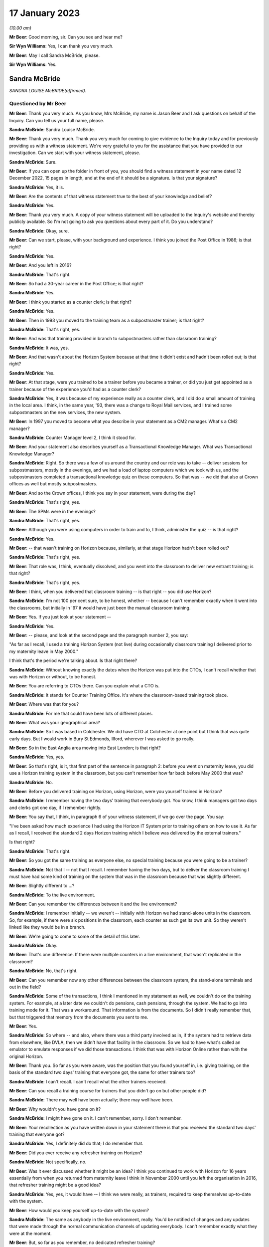 .. raw:: html

   <a id="hearing-link" href="https://www.postofficehorizoninquiry.org.uk/hearings/phase-3-17-january-2023">Official hearing page</a>

17 January 2023
===============

.. raw:: html

   <details id="hearing-meta" open>
        <summary>
            <span class="open">Hide video</span>
            <span class="closed">Show video</span>
        </summary>
   <iframe width="200" height="113" src="https://www.youtube-nocookie.com/embed/8jBIrUCkHzA?rel=0&modestbranding=1" title="Sandra McBride (née Lewis) - Day 32 AM (17 Jan 2023) - Post Office Horizon IT Inquiry" frameborder="0" allow="picture-in-picture; web-share" allowfullscreen></iframe>
   </details>

*(10.00 am)*

**Mr Beer**: Good morning, sir.  Can you see and hear me?

**Sir Wyn Williams**: Yes, I can thank you very much.

**Mr Beer**: May I call Sandra McBride, please.

**Sir Wyn Williams**: Yes.

Sandra McBride
--------------

*SANDRA LOUISE McBRIDE(affirmed).*

Questioned by Mr Beer
^^^^^^^^^^^^^^^^^^^^^

**Mr Beer**: Thank you very much.  As you know, Mrs McBride, my name is Jason Beer and I ask questions on behalf of the Inquiry.  Can you tell us your full name, please.

.. rst-class:: indented

**Sandra McBride**: Sandra Louise McBride.

**Mr Beer**: Thank you very much.  Thank you very much for coming to give evidence to the Inquiry today and for previously providing us with a witness statement.  We're very grateful to you for the assistance that you have provided to our investigation.  Can we start with your witness statement, please.

.. rst-class:: indented

**Sandra McBride**: Sure.

**Mr Beer**: If you can open up the folder in front of you, you should find a witness statement in your name dated 12 December 2022, 15 pages in length, and at the end of it should be a signature.  Is that your signature?

.. rst-class:: indented

**Sandra McBride**: Yes, it is.

**Mr Beer**: Are the contents of that witness statement true to the best of your knowledge and belief?

.. rst-class:: indented

**Sandra McBride**: Yes.

**Mr Beer**: Thank you very much.  A copy of your witness statement will be uploaded to the Inquiry's website and thereby publicly available.  So I'm not going to ask you questions about every part of it.  Do you understand?

.. rst-class:: indented

**Sandra McBride**: Okay, sure.

**Mr Beer**: Can we start, please, with your background and experience.  I think you joined the Post Office in 1986; is that right?

.. rst-class:: indented

**Sandra McBride**: Yes.

**Mr Beer**: And you left in 2016?

.. rst-class:: indented

**Sandra McBride**: That's right.

**Mr Beer**: So had a 30-year career in the Post Office; is that right?

.. rst-class:: indented

**Sandra McBride**: Yes.

**Mr Beer**: I think you started as a counter clerk; is that right?

.. rst-class:: indented

**Sandra McBride**: Yes.

**Mr Beer**: Then in 1993 you moved to the training team as a subpostmaster trainer; is that right?

.. rst-class:: indented

**Sandra McBride**: That's right, yes.

**Mr Beer**: And was that training provided in branch to subpostmasters rather than classroom training?

.. rst-class:: indented

**Sandra McBride**: It was, yes.

**Mr Beer**: And that wasn't about the Horizon System because at that time it didn't exist and hadn't been rolled out; is that right?

.. rst-class:: indented

**Sandra McBride**: Yes.

**Mr Beer**: At that stage, were you trained to be a trainer before you became a trainer, or did you just get appointed as a trainer because of the experience you'd had as a counter clerk?

.. rst-class:: indented

**Sandra McBride**: Yes, it was because of my experience really as a counter clerk, and I did do a small amount of training in the local area.  I think, in the same year, '93, there was a change to Royal Mail services, and I trained some subpostmasters on the new services, the new system.

**Mr Beer**: In 1997 you moved to become what you describe in your statement as a CM2 manager.  What's a CM2 manager?

.. rst-class:: indented

**Sandra McBride**: Counter Manager level 2, I think it stood for.

**Mr Beer**: And your statement also describes yourself as a Transactional Knowledge Manager.  What was Transactional Knowledge Manager?

.. rst-class:: indented

**Sandra McBride**: Right.  So there was a few of us around the country and our role was to take -- deliver sessions for subpostmasters, mostly in the evenings, and we had a load of laptop computers which we took with us, and the subpostmasters completed a transactional knowledge quiz on these computers.  So that was -- we did that also at Crown offices as well but mostly subpostmasters.

**Mr Beer**: And so the Crown offices, I think you say in your statement, were during the day?

.. rst-class:: indented

**Sandra McBride**: That's right, yes.

**Mr Beer**: The SPMs were in the evenings?

.. rst-class:: indented

**Sandra McBride**: That's right, yes.

**Mr Beer**: Although you were using computers in order to train and to, I think, administer the quiz -- is that right?

.. rst-class:: indented

**Sandra McBride**: Yes.

**Mr Beer**: -- that wasn't training on Horizon because, similarly, at that stage Horizon hadn't been rolled out?

.. rst-class:: indented

**Sandra McBride**: That's right, yes.

**Mr Beer**: That role was, I think, eventually dissolved, and you went into the classroom to deliver new entrant training; is that right?

.. rst-class:: indented

**Sandra McBride**: That's right, yes.

**Mr Beer**: I think, when you delivered that classroom training -- is that right -- you did use Horizon?

.. rst-class:: indented

**Sandra McBride**: I'm not 100 per cent sure, to be honest, whether -- because I can't remember exactly when it went into the classrooms, but initially in '97 it would have just been the manual classroom training.

**Mr Beer**: Yes.  If you just look at your statement --

.. rst-class:: indented

**Sandra McBride**: Yes.

**Mr Beer**: -- please, and look at the second page and the paragraph number 2, you say:

"As far as I recall, I used a training Horizon System (not live) during occasionally classroom training I delivered prior to my maternity leave in May 2000."

I think that's the period we're talking about.  Is that right there?

.. rst-class:: indented

**Sandra McBride**: Without knowing exactly the dates when the Horizon was put into the CTOs, I can't recall whether that was with Horizon or without, to be honest.

**Mr Beer**: You are referring to CTOs there.  Can you explain what a CTO is.

.. rst-class:: indented

**Sandra McBride**: It stands for Counter Training Office.  It's where the classroom-based training took place.

**Mr Beer**: Where was that for you?

.. rst-class:: indented

**Sandra McBride**: For me that could have been lots of different places.

**Mr Beer**: What was your geographical area?

.. rst-class:: indented

**Sandra McBride**: So I was based in Colchester.  We did have CTO at Colchester at one point but I think that was quite early days.  But I would work in Bury St Edmonds, Ilford, wherever I was asked to go really.

**Mr Beer**: So in the East Anglia area moving into East London; is that right?

.. rst-class:: indented

**Sandra McBride**: Yes, yes.

**Mr Beer**: So that's right, is it, that first part of the sentence in paragraph 2: before you went on maternity leave, you did use a Horizon training system in the classroom, but you can't remember how far back before May 2000 that was?

.. rst-class:: indented

**Sandra McBride**: No.

**Mr Beer**: Before you delivered training on Horizon, using Horizon, were you yourself trained in Horizon?

.. rst-class:: indented

**Sandra McBride**: I remember having the two days' training that everybody got.  You know, I think managers got two days and clerks got one day, if I remember rightly.

**Mr Beer**: You say that, I think, in paragraph 6 of your witness statement, if we go over the page.  You say:

"I've been asked how much experience I had using the Horizon IT System prior to training others on how to use it.  As far as I recall, I received the standard 2 days Horizon training which I believe was delivered by the external trainers."

Is that right?

.. rst-class:: indented

**Sandra McBride**: That's right.

**Mr Beer**: So you got the same training as everyone else, no special training because you were going to be a trainer?

.. rst-class:: indented

**Sandra McBride**: Not that I -- not that I recall.  I remember having the two days, but to deliver the classroom training I must have had some kind of training on the system that was in the classroom because that was slightly different.

**Mr Beer**: Slightly different to ...?

.. rst-class:: indented

**Sandra McBride**: To the live environment.

**Mr Beer**: Can you remember the differences between it and the live environment?

.. rst-class:: indented

**Sandra McBride**: I remember initially -- we weren't -- initially with Horizon we had stand-alone units in the classroom.  So, for example, if there were six positions in the classroom, each counter as such get its own unit.  So they weren't linked like they would be in a branch.

**Mr Beer**: We're going to come to some of the detail of this later.

.. rst-class:: indented

**Sandra McBride**: Okay.

**Mr Beer**: That's one difference.  If there were multiple counters in a live environment, that wasn't replicated in the classroom?

.. rst-class:: indented

**Sandra McBride**: No, that's right.

**Mr Beer**: Can you remember now any other differences between the classroom system, the stand-alone terminals and out in the field?

.. rst-class:: indented

**Sandra McBride**: Some of the transactions, I think I mentioned in my statement as well, we couldn't do on the training system.  For example, at a later date we couldn't do pensions, cash pensions, through the system.  We had to go into training mode for it.  That was a workaround. That information is from the documents.  So I didn't really remember that, but that triggered that memory from the documents you sent to me.

**Mr Beer**: Yes.

.. rst-class:: indented

**Sandra McBride**: So where -- and also, where there was a third party involved as in, if the system had to retrieve data from elsewhere, like DVLA, then we didn't have that facility in the classroom.  So we had to have what's called an emulator to emulate responses if we did those transactions.  I think that was with Horizon Online rather than with the original Horizon.

**Mr Beer**: Thank you.  So far as you were aware, was the position that you found yourself in, i.e. giving training, on the basis of the standard two days' training that everyone got, the same for other trainers too?

.. rst-class:: indented

**Sandra McBride**: I can't recall.  I can't recall what the other trainers received.

**Mr Beer**: Can you recall a training course for trainers that you didn't go on but other people did?

.. rst-class:: indented

**Sandra McBride**: There may well have been actually; there may well have been.

**Mr Beer**: Why wouldn't you have gone on it?

.. rst-class:: indented

**Sandra McBride**: I might have gone on it.  I can't remember, sorry. I don't remember.

**Mr Beer**: Your recollection as you have written down in your statement there is that you received the standard two days' training that everyone got?

.. rst-class:: indented

**Sandra McBride**: Yes, I definitely did do that; I do remember that.

**Mr Beer**: Did you ever receive any refresher training on Horizon?

.. rst-class:: indented

**Sandra McBride**: Not specifically, no.

**Mr Beer**: Was it ever discussed whether it might be an idea? I think you continued to work with Horizon for 16 years essentially from when you returned from maternity leave I think in November 2000 until you left the organisation in 2016, that refresher training might be a good idea?

.. rst-class:: indented

**Sandra McBride**: Yes, yes, it would have -- I think we were really, as trainers, required to keep themselves up-to-date with the system.

**Mr Beer**: How would you keep yourself up-to-date with the system?

.. rst-class:: indented

**Sandra McBride**: The same as anybody in the live environment, really. You'd be notified of changes and any updates that were made through the normal communication channels of updating everybody.  I can't remember exactly what they were at the moment.

**Mr Beer**: But, so far as you remember, no dedicated refresher training?

.. rst-class:: indented

**Sandra McBride**: Not that I can recall, no.

**Mr Beer**: As I think we'll discover in a moment, and as you've already mentioned, at this time you were using a training version of Horizon and not the operating version that was used in the live estate; is that right?

.. rst-class:: indented

**Sandra McBride**: That's right, yes.

**Mr Beer**: I think you undertook that role until May 2000.  As I said already, you returned from maternity leave in November 2000 and from that time onwards you had an administrative function; is that right?

.. rst-class:: indented

**Sandra McBride**: Yes.

**Mr Beer**: Would a fair description of that be having responsibility for the maintenance of the new entrant counter training materials?

.. rst-class:: indented

**Sandra McBride**: That's right.

**Mr Beer**: Was that a regional role or a national role?

.. rst-class:: indented

**Sandra McBride**: National.

**Mr Beer**: Was it -- I was going to say just you.  That sounds terrible.  Was it you or was there anyone else doing it?

.. rst-class:: indented

**Sandra McBride**: Well, I was the only person who did that role, but I had support from the team, the wider training team.

**Mr Beer**: What support did the wider training team give you?

.. rst-class:: indented

**Sandra McBride**: They would be involved in changes.  So I organised a group from the team, sort of like so there was some trainers, some training managers, and a trainer coach which was sort of a high level of manager, and we had regular meetings to discuss changes to the course materials.  So their input helped identify changes that we needed to make, any amendments.

.. rst-class:: indented

So that's where the support was in that their knowledge and experience of using the training materials sometimes identified improvements, and obviously then, if there were any changes to products, then we would as a group make sure that the changes were made to all the materials in the course.

**Mr Beer**: Did you hold the pen, as it were, over the changes to the manual or the materials?

.. rst-class:: indented

**Sandra McBride**: Yes, I sort of like -- you know, I was the custodian of them all and -- yes, so I just made sure that those changes were made.  Some of the changes I made myself, once somebody had identified what needed to be done.  So a lot of those changes I did do after agreeing with the team, the working group that I worked with, what changes were needed.

**Mr Beer**: Just to be clear as to the extent or limitations of your role, you weren't involved in the initial rollout of the Horizon training programme, i.e. existing subpostmasters and counter staff, their training on the new Horizon System?

.. rst-class:: indented

**Sandra McBride**: No.

**Mr Beer**: That was down to, I think, the company responsible for the design and build and rollout of the system?

.. rst-class:: indented

**Sandra McBride**: Yes.

**Mr Beer**: Which became Fujitsu?

.. rst-class:: indented

**Sandra McBride**: Yes.

**Mr Beer**: Your role was to have responsibility, secondly, for the entire suite of training materials -- is that right -- for trainees on the new entrant counter training programme?

.. rst-class:: indented

**Sandra McBride**: Yes, just the new entrant training, yes.

**Mr Beer**: And that obviously included an element, a significant element, of training on the Horizon System?

.. rst-class:: indented

**Sandra McBride**: Yes.

**Mr Beer**: Now, you say in paragraph 17 of your witness statement, if we just turn to that, please, which is on page 5, in the third sentence, the fourth line:

"The training course changed in length and content over the years.  Initially the classroom course was only available to Branch Office staff but after making changes it was offered to subpostmasters."

When did that change take place?

.. rst-class:: indented

**Sandra McBride**: I don't recall exactly when that was.

**Mr Beer**: Can you recall why the new entrant training as a classroom course was only available to branch office staff?

.. rst-class:: indented

**Sandra McBride**: No, I don't know why.

**Mr Beer**: And only rolled out to those becoming subpostmasters later?

.. rst-class:: indented

**Sandra McBride**: Yes, I don't know why that decision was made to change that.

**Mr Beer**: I'm looking at it the other way round: why the decision was made not to include subpostmasters from the outset.

.. rst-class:: indented

**Sandra McBride**: I don't know because --

**Mr Beer**: I know it wasn't your decision presumably.

.. rst-class:: indented

**Sandra McBride**: No.  The classroom training initially was offered to -- or it was mandatory for branch office staff.  That was in place when I joined in '86 actually.  So I don't know why that was how it was, but that was how it was when I joined.

**Mr Beer**: You say, picking up on what you've just said, if we go over the page to paragraph 21:

"New entrant training was offered to all new subpostmasters although was mandatory for Branch Office staff."

Are you drawing a distinction there between one being optional and one being mandatory?

.. rst-class:: indented

**Sandra McBride**: At a later date, once the classroom training was offered to subpostmasters, it was offered to them rather than being mandatory like it was for branch office staff.

**Mr Beer**: Why was that?

.. rst-class:: indented

**Sandra McBride**: I don't know, to be honest.

**Mr Beer**: Can you think of a reason why a distinction was drawn?

.. rst-class:: indented

**Sandra McBride**: Because I'm guessing that, when a subpostmaster takes over a post office, they've got a lot to deal with. They may not have been able to take the time out to go to the classroom training.  The location of the classrooms might not have been suitable.

**Mr Beer**: Why didn't those things apply to counter staff?

.. rst-class:: indented

**Sandra McBride**: I think with counter staff, as far as I'm aware, they were able to book into accommodation, like hotels, if they were a long way from a CTO counter training office, which -- that didn't apply to subpostmasters.

**Mr Beer**: So it was about accommodation relating to attendance that --

.. rst-class:: indented

**Sandra McBride**: Yes, so they could get to a counter training office. So, if it was a long way from -- because we had several around the country, but obviously not everybody was able to travel perhaps on a daily basis to a counter training office.  So they were put up in hotels to enable them to attend.

**Mr Beer**: That was the reason why it was only voluntary attendance for subpostmasters?

.. rst-class:: indented

**Sandra McBride**: No, I don't believe that is why it was only voluntary for subpostmasters.  I don't think they were -- the business would pay for them to go to the hotel, but I don't know.

**Mr Beer**: Other than that you don't know the reason?

.. rst-class:: indented

**Sandra McBride**: That's my assumption really.

**Mr Beer**: Okay, thank you.

Now, I think there came a time when the audit team merged with the training team.

.. rst-class:: indented

**Sandra McBride**: That's right, yes.

**Mr Beer**: After that time, you had responsibility for maintaining the audit documents and tools as well as the training documents and tools.

.. rst-class:: indented

**Sandra McBride**: That's right, yes.

**Mr Beer**: Again, was that a national responsibility?

.. rst-class:: indented

**Sandra McBride**: Yes.

**Mr Beer**: So, if from whenever this date was -- we'll establish the date in a moment if we can -- somebody was to ask who's responsible for the maintenance of policy documents or protocol documents relating to audit nationally, that would be you?

.. rst-class:: indented

**Sandra McBride**: Yes.

**Mr Beer**: Can you remember when you assumed that position, when you took up that role?

.. rst-class:: indented

**Sandra McBride**: Not exactly, no.  I don't know when that --

**Mr Beer**: So it's after November 2000?

.. rst-class:: indented

**Sandra McBride**: Yes, it would have been, yes.

**Mr Beer**: And before 2016 when you left?

.. rst-class:: indented

**Sandra McBride**: Yes.

**Mr Beer**: Any recollection as to, in that 15 or 16 years, when that might be?

.. rst-class:: indented

**Sandra McBride**: From seeing a document on here that you supplied, it states that it was around about 2008.

**Mr Beer**: Yes.  We're going to look at that document a little later in the morning.  But you have read that now.  Does that jog your memory at all, or doesn't it assist --

.. rst-class:: indented

**Sandra McBride**: Well, it says 2008, so I trust it was 2008.

**Mr Beer**: Okay.  What were the reasons, as you understood them, for the merger of the two teams, audit and training?

.. rst-class:: indented

**Sandra McBride**: I think -- I don't know for sure, but my guess is that it was to utilise the number of trainers that we had, you know, to make the trainers multi-skilled, because there was -- the training team was quite a large team, and I think that was one of the reasons to multi-skill the field trainers.

**Mr Beer**: I was going to ask you that.  Were the existing teams, the teams of trainers and the teams of auditors, asked to carry out their existing roles, i.e. the trainers stayed as trainers and the auditors trained as -- stayed as auditors or, after the merger, did auditors carry out training and trainers carry out audits?

.. rst-class:: indented

**Sandra McBride**: Yes, they did, yes.  They wanted all the advisers, as they became known, to be multi-skilled to be able to do both.

**Mr Beer**: Would it be right that sometimes a failure in training might manifest itself in the course of an audit?  If somebody hadn't been properly training about something --

.. rst-class:: indented

**Sandra McBride**: Possibly, yes.

**Mr Beer**: -- they might make mistakes?

.. rst-class:: indented

**Sandra McBride**: Yes.

**Mr Beer**: And those mistakes might show up in an audit?

.. rst-class:: indented

**Sandra McBride**: If they weren't perhaps following procedures, it might do.  The audit was primarily to check the assets in the branch against what the Horizon System, when Horizon was in, said there was.  So I suppose, if somebody hadn't been trained properly in those procedures, they could make errors.

.. rst-class:: indented

The audit also included other areas such as compliance.  So the auditors would check compliance as well.

**Mr Beer**: Compliance with what?

.. rst-class:: indented

**Sandra McBride**: Anti-money laundering and areas like that.

**Mr Beer**: So regulatory compliance?

.. rst-class:: indented

**Sandra McBride**: That's right, yes.

**Mr Beer**: Would it ever be the case that a person that had been trained by a training and audit adviser would then be audited by that same person?

.. rst-class:: indented

**Sandra McBride**: Possibly, yes.

**Mr Beer**: Is that because the pool was relatively small and geographically based?

.. rst-class:: indented

**Sandra McBride**: The pool of --

**Mr Beer**: Training an audit adviser.

.. rst-class:: indented

**Sandra McBride**: That was quite a large number of people, but obviously I think, when they were scheduled to attend an audit, the advisers would be allocated a branch fairly local to them, which would apply with the training aspect as well.

**Mr Beer**: So it's the geographical limitation that means you might get the same person that trained you as a year or two later auditing you?

.. rst-class:: indented

**Sandra McBride**: Yes.

**Mr Beer**: You refer -- we needn't turn it up -- in paragraph 46 of your witness statement to trainers being trained on audit tools and shadowing auditors and vice versa.  Is that because they were required to multitask?

.. rst-class:: indented

**Sandra McBride**: Yes.

**Mr Beer**: Was that from 2008 again?

.. rst-class:: indented

**Sandra McBride**: Yes, it would have been, yes.

**Mr Beer**: Can we look, please, at a document POL00043806.  This is going to come up on the screen for you.  It's going to be so complicated to find where you are on that.  This document, take it from me, describes you as the audit and training adviser.

.. rst-class:: indented

**Sandra McBride**: I haven't seen anything yet.

**Mr Beer**: I think it's coming up on the screen now.  If we go over to the next page, please.

.. rst-class:: indented

**Sandra McBride**: I can't see anything on my screen at the moment.

**Mr Beer**: Just wait a moment.  Somebody will come out and help.

Can you now see?

.. rst-class:: indented

**Sandra McBride**: Yes, I can.

**Mr Beer**: In the time that that's taken, I've now lost you.  Take it from me this describes you as an audit and training adviser.

.. rst-class:: indented

**Sandra McBride**: Yes.

**Mr Beer**: Is that right?

.. rst-class:: indented

**Sandra McBride**: That was the role I was at the time, yes.  That would have been my title, yes.

**Mr Beer**: So, if you had to fill out a passport application and they said, "What's your job title", you would have written in it "audit and training adviser"?

.. rst-class:: indented

**Sandra McBride**: Yes.

**Mr Beer**: Who did you advise, or is that a misdescription?

.. rst-class:: indented

**Sandra McBride**: Yes, I didn't sort of advise as such.

**Mr Beer**: Sorry, the document can be taken down now particularly as it was of no use to me.

.. rst-class:: indented

**Sandra McBride**: I think we were all called advisers in some format, like the field support advisers, they were the trainers/auditors.  The role name changed -- my role name changed over the course of the years I did it but, you know, I don't really call myself -- I don't recall being an adviser as such.

**Mr Beer**: You wouldn't have seen yourself as an adviser?

.. rst-class:: indented

**Sandra McBride**: Not really, no.

**Mr Beer**: Just like the people that were doing the training, you wouldn't have seen them as advisers?

.. rst-class:: indented

**Sandra McBride**: No.

**Mr Beer**: You would have called them trainers?

.. rst-class:: indented

**Sandra McBride**: Yes.

**Mr Beer**: And the people doing the auditing, you would have seen them as auditors, not advisers.

.. rst-class:: indented

**Sandra McBride**: No, not really, no.

**Mr Beer**: Did you in fact give advice at all to anyone?

.. rst-class:: indented

**Sandra McBride**: Not really, no.  I don't think so.

**Mr Beer**: Did you advise over the content of the changes to the training materials and audit materials, or did you just administrate the changes that were made by others?

.. rst-class:: indented

**Sandra McBride**: I did have -- I suppose I would have had input into that, into the changes.

**Mr Beer**: What do you mean by you would have had input?  Can you give us a feel for the extent of your involvement?

.. rst-class:: indented

**Sandra McBride**: For example -- I'm trying to think of an example ...

**Mr Beer**: So when Horizon Online came in, say in 2010, there would have needed to be a change to the training manuals/materials?

.. rst-class:: indented

**Sandra McBride**: Yes.

**Mr Beer**: Would you have sent a memo out to trainers or manager trainers and said, "This thing is coming in, we need some content, please suggest the content", they send it in, you collate it, or would you have said, "No, I don't think that's a very helpful suggestion to a change to the materials.  I think it would be better worded like this"?

.. rst-class:: indented

**Sandra McBride**: Yes, I suppose I did have that sort of input, like I would perhaps make sure that it was -- any training material, as in trainer notes that they would have to refer to if they were running a course, for example, was legible and easy to understand for the person delivering it, and that it was grammatically correct and that sort of thing.  So that sort of thing, really.

**Mr Beer**: So that makes it sound as if your role was still relatively administrative --

.. rst-class:: indented

**Sandra McBride**: Yes.

**Mr Beer**: -- making sure that things were grammatically correct and made sense, rather than making changes to or suggesting changes to issues of substance?

.. rst-class:: indented

**Sandra McBride**: Yes, yes, and I was responsible for making sure version control was kept up to date, and make sure things were -- and communicated to the team.  So, when changes were made, I would, you know, make sure that one was aware of those changes.

**Mr Beer**: Can we look, please, at POL00085658.  This is a set of slides that you, I think, refer to in your witness statement because the Inquiry had shown them to you -- that is paragraph 53 of your witness statement -- and we can see this is a set of slides headed 28 September 2011, Audit Review Cascade.  On the first page there's mention of Sue Richardson, the Projects & Standards Manager.

On the second page of the slides under heading "Background", it says:

"Early 2008 the network support field team (NSFT) took over responsibility for financial and compliance auditing from the national audit team."

Is that the document you were referring to earlier when you referred to the date being 2008?

.. rst-class:: indented

**Sandra McBride**: Yes.

**Mr Beer**: It refers to that team taking over responsibility for financial and compliance auditing.  Was there any other kind of auditing?

.. rst-class:: indented

**Sandra McBride**: No, not that I recall.

**Mr Beer**: So they took over all auditing?

.. rst-class:: indented

**Sandra McBride**: Financial audits and the --

**Mr Beer**: Yes.

.. rst-class:: indented

**Sandra McBride**: Yes.

**Mr Beer**: If we just go forwards to page 10 of this document, please, chapter 2 of the slides appears to refer to you and Mr Paul Humber giving the presentation.

.. rst-class:: indented

**Sandra McBride**: Yes.

**Mr Beer**: Who was Paul Humber?

.. rst-class:: indented

**Sandra McBride**: Paul Humber was a field support adviser.  He was originally in the audit team prior to joining with the training team, and he was a very knowledgeable and experienced auditor.

**Mr Beer**: You probably don't remember delivering this session but, looking at the slide, it suggests you maybe delivered it together with him.

.. rst-class:: indented

**Sandra McBride**: Yes, that --

**Mr Beer**: Is that a fair inference?

.. rst-class:: indented

**Sandra McBride**: Yes, I think so, yes.

**Mr Beer**: If we look over the page, please, to page 11, can you help us as to what this is describing or doing, what's being presented here.

.. rst-class:: indented

**Sandra McBride**: So I think what this is displaying is that the person named on the left would be the person who has suggested an update.  The request, as it is detailed, what they're suggesting and what we've done about and what the benefit of that suggestion or change was.

**Mr Beer**: I see.  So you were essentially running through suggestions to changes, the response to them, and the believed outcome of them?

.. rst-class:: indented

**Sandra McBride**: Yes, yes.  So the review I think was -- I think what we did or what Sue asked for, we would get feedback from the team and, I think, perhaps stakeholders as well involved.  I don't know if it was this document or a different one and, because I looked after chapter 2 with Paul, that's why me and Paul were delivering this section, and these are the changes that were suggested for this particular section.

**Mr Beer**: And this is all about audit rather than training?

.. rst-class:: indented

**Sandra McBride**: This is audit, yes, and -- yes, so these are the feedback that we would have received, and that's what, you know, the details what we did.

**Mr Beer**: In the course of the suggestions and the responses, there's reference to debts in branch accounts being shown up on audit.  What experience at this time did you have of debts or discrepancies showing up in branch accounts?

.. rst-class:: indented

**Sandra McBride**: Not much, to be honest.

**Mr Beer**: That was the purpose of an audit amongst other things?

.. rst-class:: indented

**Sandra McBride**: Yes, yes, to identify.

**Mr Beer**: To identify a discrepancy?

.. rst-class:: indented

**Sandra McBride**: Discrepancies, yes.

**Mr Beer**: By this time -- so September 2011 -- how frequently -- do you remember I got the date September 2011 from the front slide?

.. rst-class:: indented

**Sandra McBride**: Yes, yes.

**Mr Beer**: How frequently to your knowledge were debts or discrepancies shown up in audits?

.. rst-class:: indented

**Sandra McBride**: I don't know.  I don't know.  I wouldn't know the data. I don't know how frequently that would happen.

**Mr Beer**: Were the causes of such debts or discrepancies ever fed back to you?

.. rst-class:: indented

**Sandra McBride**: No, no --

**Mr Beer**: Did anyone mention that by this time, September 2011, that Horizon itself might be causing debts or discrepancies to be shown?

.. rst-class:: indented

**Sandra McBride**: No, not at all.

**Mr Beer**: That the system itself was responsible for creating and creating falsely shortfalls?

.. rst-class:: indented

**Sandra McBride**: No.

**Mr Beer**: In your career -- we'll look at this in more detail in a moment -- right up until 2016, had you ever heard of such a suggestion?

.. rst-class:: indented

**Sandra McBride**: No.

**Mr Beer**: Overall, how did you regard the robustness and reliability of the data produced by Horizon from, say, November 2000 until you left the organisation in 2016?

.. rst-class:: indented

**Sandra McBride**: I trusted it, I suppose.  We worked with the system, we expected it to be right, and we trusted the information that it produced.

**Mr Beer**: And why did you trust it?

.. rst-class:: indented

**Sandra McBride**: I don't know really.  I suppose it's because we -- we -- I was just going to say trust again.  I don't know why I trusted it, because we hadn't any other reason not to I suppose.

**Mr Beer**: Did you assume that it had been through some process of procurement and testing and validation, for example?

.. rst-class:: indented

**Sandra McBride**: Yes, yes.

**Mr Beer**: That you assumed that the Post Office wouldn't roll out a system that was riddled with errors?

.. rst-class:: indented

**Sandra McBride**: That's right, yes.

**Mr Beer**: To your knowledge, was that trust in the system ever called into question?

.. rst-class:: indented

**Sandra McBride**: No, not from what I recall.

**Mr Beer**: Did anyone mention that the system had bugs, errors and defects in it --

.. rst-class:: indented

**Sandra McBride**: No.

**Mr Beer**: -- that were liable to produce false data?

.. rst-class:: indented

**Sandra McBride**: No.

**Mr Beer**: Now, you have already told us -- that document can come down, thank you -- that the training machines used for training on Horizon were not live, in inverted commas, so were therefore different to those used out in the field; that's right?

.. rst-class:: indented

**Sandra McBride**: Yes.

**Mr Beer**: Do you know why that was, that the machines used to train people were in that respect different from those that they would then use when they got out into the field?

.. rst-class:: indented

**Sandra McBride**: I think it's so that there could be no danger of any transactions that were conducted in the training going into the live estate, if you like.  I don't know for sure.

**Mr Beer**: Do you know whether any consideration was given to partitioning the training system so that that couldn't happen?

.. rst-class:: indented

**Sandra McBride**: No.

**Mr Beer**: Still having it live but partitioning it so that the data couldn't affect the actual operations on the ground?

.. rst-class:: indented

**Sandra McBride**: When we had Horizon Online, I believe that we did have certain things -- like the screen, certain screens were as were seen in the live environment.  So we received it to us, but the data couldn't go the other way.  So the transactions couldn't be, you know, added to the live estate data, if you like.

**Mr Beer**: We'll look at that in a little more detail when we look at some documents later --

.. rst-class:: indented

**Sandra McBride**: Okay.

**Mr Beer**: -- the process after 2010 with Horizon Online.  But, before then, can you recall whether any measures were taken in the training that explained to trainees that their appreciation of problems on the system might be different when they are out in the field?

.. rst-class:: indented

**Sandra McBride**: I think we would -- I say we -- the trainers would say it would be different in the field, because the amount of transactions and stock and cash that we held within the classroom environment was very small.  So, when they got to their branch, they're more likely to have had a lot more of everything.  So there's those differences.

.. rst-class:: indented

As I said to you about the emulator, you know, we had an emulator to emulate responses for certain transactions, and then also I mentioned about the pensions.  Obviously, we had to do a workaround in the classroom to enable the pensions to be trained.  So that was obviously different to what it would have been in the live environment for the trainees.

**Mr Beer**: Let's look at some materials.  Can we look at FUJ00001703.  Just to familiarise ourselves with the date and the nature of the document, this is described as a "Counter Training Offices Strategy".  You'll see that it's a Fujitsu Services document and you'll see that it's dated 27 November 2002.

You'll see that the distribution of it includes the Post Office and, amongst others, Sandra Lewis.  Was that you?

.. rst-class:: indented

**Sandra McBride**: Yes.

**Mr Beer**: Your maiden name?

.. rst-class:: indented

**Sandra McBride**: Yes.

**Mr Beer**: If we go to page 9, please, and look at the hardware section under 3.2.1, you'll see that this records that:

"Each CTO is equipped with freestanding Horizon training systems.  A summary of the hardware is listed below" and you'll see what it is.

Then under the bullet points:

"Each training system is a standalone counter. Two of the counters will be connected to the Epson 200 inkjet printers.  There is no connection to any other counter or server and all the counters are identical in every way."

So this is a reflection of the point that I think you were making earlier or the evidence that you gave earlier --

.. rst-class:: indented

**Sandra McBride**: Yes.

**Mr Beer**: -- that this would differ from any branch in which multiple counters were used out in the field?

.. rst-class:: indented

**Sandra McBride**: Yes, yes.

**Mr Beer**: Do you know why that was?

.. rst-class:: indented

**Sandra McBride**: No.

**Mr Beer**: If there was a particular problem with multiple counter operation out in the field, if there was a bug or an error or a defect in the system that particularly arose when multiple counters were operated together, that wouldn't be apparent in the training setup?

.. rst-class:: indented

**Sandra McBride**: No.

**Mr Beer**: So that couldn't be trained on and, more importantly perhaps, it wouldn't manifest itself to the trainers?

.. rst-class:: indented

**Sandra McBride**: No.

**Mr Beer**: Then if we look at 3.2.2, please:

"The systems are built as standard training counters of the type and software level used for delivering classroom training to outlet managers and their staff during the national rollout of Horizon.  At the time of installation the systems mirrored the functionality of the systems being installed in live offices at the start of national rollout.  This release was known as CSR.  Since then, an upgrade has been performed at release CSR+, at a level known as CI4.

"The systems also reflect the functionality described in the training workbooks issued on training courses during the national rollout.  The training counter also features facilities to run and reset POLO~..."

Can you remember what that was?

.. rst-class:: indented

**Sandra McBride**: No.

**Mr Beer**: -- "and to reset training data.  Note that, unlike training mode, the training data is not reset automatically at power up, power down or a logout.  The CTO counter build currently contains both the standard UK training build and the Northern Ireland variant.  The trainer is able to select which variant to load up and run.  This build will also support use of the OKI8P Plus printer as well as the Epson Stylus 200.  The systems feature the same set of training data used by Pathway in training mode and the delivery of training for the rollout programme both at CSR and CSR+.  When the CTO systems were refreshed to reflect the functionality being introduced at CSR+, additional data was included allowing trainers to set exercises which use some of Post Office Limited's own training aides: i.e. barcoded bills and barcoded order books."

This is all detailed in another document.

Then can you help us then, with that in mind, from your knowledge, to what extent did the software in use in the training setup differ from that in the live environment?

.. rst-class:: indented

**Sandra McBride**: I don't know the specifics, to be honest.  I believe from reading another document that we had updates via disks.  Therefore, the training offices weren't updated as quickly, I think, as the live environment.  I can't remember how the live environment was updated, but I know from reading a document that you've shown me that we received disks in the CTOs to update them.  So that --

**Mr Beer**: There was a timelag?

.. rst-class:: indented

**Sandra McBride**: I think so, yes.

**Mr Beer**: But can you remember whether the aim was to replicate from a software perspective everything in the live estate in the training setup, or whether in fact there were differences?

.. rst-class:: indented

**Sandra McBride**: I can't remember whether there were -- what the differences were, if there were differences.

**Mr Beer**: Can you remember a part of the system called Riposte?

.. rst-class:: indented

**Sandra McBride**: Vaguely, yes.

**Mr Beer**: Can you help us: if there were, as we now know that there are, errors, bugs and defects in the Riposte message servers operating in the field in the live environment, would you expect that also to be apparent in the training units?

.. rst-class:: indented

**Sandra McBride**: Yes, I would -- yes, I would expect so.

**Mr Beer**: Can you ever recall that being mentioned as an issue, that the message servers used by Riposte had defects within them?

.. rst-class:: indented

**Sandra McBride**: No.

**Mr Beer**: About what information they were communicating?

.. rst-class:: indented

**Sandra McBride**: No, I don't think so, no.

**Mr Beer**: Can we just fast forward a moment to 2016, please, and see by the time you left what the position was then. Can we go to POL00035737.  Can you see that this is a document, a Post Office document, headed "Counter Training Office PoS Training System Requirements"? It's dated 15 February 2016, and you can see that you're listed as one of the reviewers.  I think they must be pre your leaving.

.. rst-class:: indented

**Sandra McBride**: Yes.

**Mr Beer**: Do you remember this document at all?

.. rst-class:: indented

**Sandra McBride**: Not before seeing it --

**Mr Beer**: More recently?

.. rst-class:: indented

**Sandra McBride**: No, that's right.

**Mr Beer**: Now you've seen it more recently, can you tell us what the purpose of the document was?

.. rst-class:: indented

**Sandra McBride**: I think -- well, as it says, it's stating our requirements -- our, this is Post Office requirements -- for the training system.

**Mr Beer**: And so who was it issued to?

.. rst-class:: indented

**Sandra McBride**: Fujitsu, I'm guessing.

**Mr Beer**: If we look at page 4 of the document, please, just familiarising ourselves with the background:

"Post Office undertaking a major transformation of its IT systems, hardware and networks.  This is known as the Branch Technology Transformation programme."

Does that ring a bell now?

.. rst-class:: indented

**Sandra McBride**: Yes, vaguely -- not so well, to be honest.

**Mr Beer**: "The replacement of the existing point of service system Horizon Online used in all Post Office branches, British Forces branches, some admin locations and counter training offices is part of the branch technology transformation programme and is known as the front office application, (FOA) programme.  The CTOs (Counter Training Offices) are used to train all new postmasters, WH Smith colleagues and Post Office branch colleagues. Each counter training office classroom is a live branch on Horizon Online using live reference data, but all transactions processed are clearly differentiated so that training transactions are stored separately from the live transactions."

That's what I referred to earlier as partitioning.

.. rst-class:: indented

**Sandra McBride**: Right, okay.

**Mr Beer**: Can you remember that by this time, by 2016, the position was that in the classroom, in the CTOs, each classroom was a live branch using Horizon Online and used live reference data?

.. rst-class:: indented

**Sandra McBride**: Yes, with Horizon Online, yes.

**Mr Beer**: Can you remember when that change took place, that in the classroom live reference data was used for training?

.. rst-class:: indented

**Sandra McBride**: No, I don't remember exactly when that was.

**Mr Beer**: Was it timed at the same time as the introduction of Horizon Online, or did it come in after the introduction of Horizon Online?

.. rst-class:: indented

**Sandra McBride**: I don't remember.

**Mr Beer**: Do you know why the change was made, that live data was used, live reference data was used?

.. rst-class:: indented

**Sandra McBride**: No.

**Mr Beer**: Can you therefore not help us as to what prevented that from happening whilst you were responsible for the national training documents before then?

.. rst-class:: indented

**Sandra McBride**: No, I don't know.

**Mr Beer**: Did anyone ever explore this: why can't we do in the classroom the things that we're going to expect these thousands of subpostmasters to do out in the field?

.. rst-class:: indented

**Sandra McBride**: Yes, exactly, yes, yes.

**Mr Beer**: Train them in the same, using the same data that they're likely to encounter when they get out there?

.. rst-class:: indented

**Sandra McBride**: I remember we would -- I can't remember exactly when it was though, that we would often have feedback, if you like, from -- well, not just -- you know, from myself as well, that we should be training the same as what the live environment were seeing.

**Mr Beer**: When you say -- this document come down thank you.  When you say we would often have feedback --

.. rst-class:: indented

**Sandra McBride**: Yes.  So trainers and -- it was just something that, you know, we -- it was a -- we weren't able to always show exactly what was in the live environment, and we would express that.  But I don't know why -- I don't know what the reasoning was as to why we couldn't always have that.

**Mr Beer**: Was this a constant sort of niggle or concern?

.. rst-class:: indented

**Sandra McBride**: I think in the early days of Horizon it was, because of -- but, once we got Horizon Online, obviously the screens that we could see were the same, and the processes, you know, were the same as well.  But we weren't able to do all transactions, if I recall -- it's hard to remember -- on the training system.

**Mr Beer**: Can you remember, when these concerns or issues were raised, what the answer was that came back as to why we can't do it?  We want to train all of these subpostmasters using a system that's the same as the one out in the field, using data that's likely to be the same as the data that they will be processing out in the field.  You can't do that because ... and what was the because?

.. rst-class:: indented

**Sandra McBride**: I don't think there was a definitive answer that I can recall.  I have a feeling it may well have been around budgets possibly because -- I don't know for sure but that might have been an obstacle that, if we had to, or the Post Office had to pay, or the training team, whoever, had to pay for an upgrade, I think in the earlier days that might have been an issue, and that might have been a barrier to getting, you know, a more up-to-date system for training.

**Mr Beer**: Was it ever reported back to you that the system as operated in the classroom manifested bugs, errors and defects?

.. rst-class:: indented

**Sandra McBride**: No.

**Mr Beer**: Can we turn to updates to the training equipment and software and in paragraph 32 of your witness statement, if we just turn that up please, 32 which is on page 8, you say:

"I can recall that the training Horizon systems in the CTOs were not always up-to-date so trainers had to talk through some transactions that could not be completed on the training Horizon system.  When we first received the training Horizon systems, I don't recall us having input into what was on the systems."

So dealing with the first part of that first, the systems in the classroom not always being up-to-date and so trainers had to talk through some transactions without being able to demonstrate them or tutees being able to conduct them?

.. rst-class:: indented

**Sandra McBride**: On the Horizon System, yes.  We could explain how to do a transaction physically but not necessarily on the screen.

**Mr Beer**: Was that because of the system not being live?  Is this a function of or a consequence of the system not being live?

.. rst-class:: indented

**Sandra McBride**: Possibly, or that it was when we had the disks to update.  I can't remember exactly.  Also, as I mentioned previously with the emulator, that would emulate responses, but with the pensions instance, that's the main one really that comes to mind from looking at the documents.  So, you know -- I can't remember exactly which transactions that we couldn't do, but I know there were some that they couldn't physically do on the system.  But I think the thought was that it wasn't a major issue, because the trainer could talk through it, and the person would then receive on-site training in their branch, so therefore they would see the transaction live.

**Mr Beer**: The emulator, was that connected to anything outside of the room?

.. rst-class:: indented

**Sandra McBride**: I don't know.

**Mr Beer**: We know that the way that Horizon operated is that there were connections to servers held in other parts of the country, up in Bootle, for example, and one of the issues that we've been exploring is errors, bugs and defects in the local servers' communication with sending messages to and from the servers up in Bootle.

.. rst-class:: indented

**Sandra McBride**: Right.

**Mr Beer**: Can you recall whether the emulator was connected to anything in that way?

.. rst-class:: indented

**Sandra McBride**: I don't think so.  I don't think it was.  I don't know.

**Mr Beer**: So the system was sort of standalone in the classroom?

.. rst-class:: indented

**Sandra McBride**: I can't remember how worked, to be honest.  I think it was just in the classroom, I think.

**Mr Beer**: What did it emulate?

.. rst-class:: indented

**Sandra McBride**: Responses from DVLA.  So, if you scan a barcode of 11, it would emulate a response that you would receive in the live environment from DVLA.  The same for banking, chip and PIN transactions.

**Mr Beer**: Any other examples, please?

.. rst-class:: indented

**Sandra McBride**: I can't remember.

**Mr Beer**: Was it supposed to emulate third party, as you called them, transactions?

.. rst-class:: indented

**Sandra McBride**: Yes, yes.  I can't remember any others.

**Mr Beer**: Was it part of the training to do balancing?

.. rst-class:: indented

**Sandra McBride**: Yes.

**Mr Beer**: Did the emulator have any role in balancing?

.. rst-class:: indented

**Sandra McBride**: No.

**Mr Beer**: Can we go, please, back to Fujitsu00001703.  Remember we looked at this a moment ago?  Can we go to page 12, please, and under the heading "Upgrading the Software Level", at number 5, the first paragraph, the document -- remember this is late 2012:

"The systems will receive software upgrades as planned and agree between Pathway and Post Office Limited."

I think that's meant to read "and agreed between Post Office and Pathway":

"... because of the standalone nature of the systems, it is not possible to keep them up to date with the reference data changes which are regularly sent to the networked systems installed in the live post office outlets.  Each counter is fitted with a removable hard disk.  This enables replacement disks to be easily swapped in and out on site for the purpose of upgrading the systems to a newer release when required."

Is that what you were referring to earlier about updates not being automatic but there being a lag?

.. rst-class:: indented

**Sandra McBride**: Yes.

**Mr Beer**: And then, if we go over to page 13, please, and scroll down, please, three paragraphs from the bottom there, the document provides:

"For clarification, there is no support in the training counter for PIN pads, debit card method of payment (or NBS) [Network Banking Services] since these features are not supported in training mode.  Support for these features would require additional development and testing effort and would need to be requested separately."

That reflects the fact, doesn't it, that there were differences, perhaps significant differences, between the training machines operated as compared to a live operating environment; is that right?

.. rst-class:: indented

**Sandra McBride**: Yes.

**Mr Beer**: Would you agree that one benefit of having the live reference data and essentially a live system operating in the CTOs would have been that, if there were errors, bugs and defects in the operation of Horizon, they would have manifested themselves to the trainers?

.. rst-class:: indented

**Sandra McBride**: Yes.

**Mr Beer**: The same trainers who were going to be the auditors?

.. rst-class:: indented

**Sandra McBride**: Yes -- before 2008.

**Mr Beer**: Yes.

.. rst-class:: indented

**Sandra McBride**: Or after -- after 2008 rather, yes.

**Mr Beer**: Well, both before and after 2008.

.. rst-class:: indented

**Sandra McBride**: Yes, yes, that is right, yes.

**Sir Wyn Williams**: I'm sorry, Mrs McBride, you dropped your voice in that last exchange.  Could you just say what you told Mr Beer, please.

.. rst-class:: indented

**Sandra McBride**: I was just saying -- initially I said before 2008 and then I said after.

**Sir Wyn Williams**: Yes.

.. rst-class:: indented

**Sandra McBride**: And then Mr Beer did say before as well and I said yes, that is right.

**Sir Wyn Williams**: Fine.  Thank you.

**Mr Beer**: Now, you were involved in training, as we've discussed, and had responsibility for the training materials from when you returned from maternity leave in November 2000 until you took redundancy some 16 years later.

.. rst-class:: indented

**Sandra McBride**: Yes.

**Mr Beer**: One of the things that training, good training, is supposed to prepare trainees for is -- would you agree -- when things go wrong with the systems that they are using?

.. rst-class:: indented

**Sandra McBride**: Yes.

**Mr Beer**: And one of the things that training, good training, is supposed to prepare for is that, where there are known problems or difficulties in the operation of a system or in the operation of the processes that the trainees are going to be able to, or going to be required to use, good training informs them of such problems in advance?

.. rst-class:: indented

**Sandra McBride**: Yes, yes.

**Mr Beer**: It shouldn't be facing the training just towards a rosy world where everything is perfect; it should be looking at a world where things perhaps go wrong?

.. rst-class:: indented

**Sandra McBride**: Yes.

**Mr Beer**: In that 16-year period that we're talking about, were you ever told directly of any problems that arose with the Riposte messaging system?

.. rst-class:: indented

**Sandra McBride**: No.

**Mr Beer**: Did you ever hear any discussion, even overhear discussion amongst others, about problems with the Riposte messaging system?

.. rst-class:: indented

**Sandra McBride**: No.

**Mr Beer**: Were you ever told directly of any problems with Horizon's EPOSS system?

.. rst-class:: indented

**Sandra McBride**: No.

**Mr Beer**: Did you hear about any problems concerning the Horizon EPOSS system?

.. rst-class:: indented

**Sandra McBride**: No.

**Mr Beer**: Were you ever asked by anyone else within Post Office to address problems in the field in the training materials?

.. rst-class:: indented

**Sandra McBride**: No.

**Mr Beer**: No?

.. rst-class:: indented

**Sandra McBride**: No, not that I recall.

**Mr Beer**: We heard evidence last week from Chris Gilding.  Did you know Mr Gilding?

.. rst-class:: indented

**Sandra McBride**: Yes, I do.

**Mr Beer**: He said that he found that subpostmasters and counter clerks, other people using Horizon, could make mistakes when they were using Horizon, including mistakes that would affect accounting and balancing.

.. rst-class:: indented

**Sandra McBride**: Yes.

**Mr Beer**: Were you aware that that could happen out in the field?

.. rst-class:: indented

**Sandra McBride**: Yes, yes.

**Mr Beer**: I think that some of the training documents for which you were responsible similarly appear to acknowledge that mistakes may need to be corrected by subpostmasters; is that right?

.. rst-class:: indented

**Sandra McBride**: Yes.

**Mr Beer**: If we can look at one of them, please, POL00035624. Thank you.  Can you help us as to what this document is.

.. rst-class:: indented

**Sandra McBride**: I believe this is like a training brief for the trainer; that's their script, if you like.

**Mr Beer**: So notes addressed to a trainer to tell them how to train?

.. rst-class:: indented

**Sandra McBride**: Yes -- how to deliver the --

**Mr Beer**: How to deliver the training?

.. rst-class:: indented

**Sandra McBride**: Yes.

**Mr Beer**: Or this element of the training?

.. rst-class:: indented

**Sandra McBride**: Yes.

**Mr Beer**: If we could go forwards, please, to page 6 of the document and look act the foot of the page, remming in stock.  Can you now remember what remming in and remming out were?

.. rst-class:: indented

**Sandra McBride**: Yes.

**Mr Beer**: Just describe for us, please.

.. rst-class:: indented

**Sandra McBride**: So it's a way of -- I say remming in -- adding stock and cash into the branch and, if you have excess stock or cash, then you -- it's a way of getting it out of the branch.

**Mr Beer**: And here we're dealing with remming in stock, and the instructions to trainer are:

"To accept stock to a branch the individual pieces of stock will be entered manually once they have been checked.  In the classroom setting, this is identical to the branch other than the scanning of the pouch barcode during the delivery stage.  Talk the learners ..."

The learners, that means the people being trained, yes?

.. rst-class:: indented

**Sandra McBride**: Yes.

**Mr Beer**: "... through the path to the stock rem screen."

Then some instructions are given.  Are they keystrokes, F14 and F2?

.. rst-class:: indented

**Sandra McBride**: Yes.

**Mr Beer**: "At this point, remind the learners that the quantity button needs to be used to stop errors in volume.  If you rem in one book of 12 first class stamps instead of 50, you will have a gain that will result in a future transaction correction, and this mistake could mask losses that would have to be made good when the transaction correction was received."

Can you explain what these instructions are telling the trainer about.

.. rst-class:: indented

**Sandra McBride**: No, basically I think this area is around the example of the first class book of stamps.  They came in packs of 50.  So, if the learner had put in one book of stamps instead of 50, that would create a gain in their balance.  But that wouldn't necessarily show up as just that amount at the end of the balancing period, because there may have been other errors made during that period.

**Mr Beer**: And this was masking them?

.. rst-class:: indented

**Sandra McBride**: Yes.  So you may well have created an error which would cause a loss, in which case that gain would not show fully necessarily.

**Mr Beer**: And presumably this is an example, and there were many others like this?

.. rst-class:: indented

**Sandra McBride**: Yes.  Oh, absolutely, yes.

**Mr Beer**: To what extent was there knowledge within the training community that unintentional errors by users out in the field could lead to accounting discrepancies, including imbalances?

.. rst-class:: indented

**Sandra McBride**: Yes, I think that was --

**Mr Beer**: Widespread?

.. rst-class:: indented

**Sandra McBride**: Widespread absolutely, yes.

**Mr Beer**: To what extent was that known by the auditors, that a simple error of the type described here in the operation of Horizon -- this isn't about a bug, error or defect --

.. rst-class:: indented

**Sandra McBride**: No.

**Mr Beer**: -- this is in the simple operation of Horizon -- could create imbalances like this unintentionally?

.. rst-class:: indented

**Sandra McBride**: I would expect that to be the same as well.

**Mr Beer**: So equally known amongst trainers and auditors?

.. rst-class:: indented

**Sandra McBride**: Yes.

**Mr Beer**: And that just because a loss is shown doesn't necessarily mean a dishonest appropriation by a subpostmaster?

.. rst-class:: indented

**Sandra McBride**: No, absolutely.

**Mr Beer**: Would that be your first thought, if there was an imbalance, it must be the subpostmaster that's taken the money?

.. rst-class:: indented

**Sandra McBride**: No.

**Mr Beer**: Why not?

.. rst-class:: indented

**Sandra McBride**: Because they might have just entered a figure in incorrectly into the system.  They might have miscounted their cash and then put the incorrect figure or stock in the same way.

**Mr Beer**: And how many of these -- I mean, this is quite a neat example here that we're looking at on the screen.  How many of these types of issue were there?

.. rst-class:: indented

**Sandra McBride**: With the example?

**Mr Beer**: Yes.

.. rst-class:: indented

**Sandra McBride**: I don't know for sure, but I would imagine it's human error to perhaps -- you know, to especially in that instance where something comes in as a block and you count it as one and actually it's 50.  So that -- you know that would possibly happen initially until maybe you make a mistake once and then you learn, obviously from it, don't you?  But I would imagine that happened quite frequently.

**Mr Beer**: Were there any prompts in the system, for example, on this, where you could see that it's an error easily made that came up on Horizon which said, "Check that you in fact mean one book of first class stamps rather than 50"?

.. rst-class:: indented

**Sandra McBride**: I can't remember.  I don't think so but I can't remember for sure.

**Mr Beer**: I.e. the system recognising the likelihood or possibility of unintentional error, and prompting the user to say: "Stop, think, do you really mean that?"

.. rst-class:: indented

**Sandra McBride**: I don't recall.

**Mr Beer**: You don't recall any?

.. rst-class:: indented

**Sandra McBride**: No, I don't -- I'm not -- no, I can't remember what the system showed.

**Mr Beer**: Did the system communicate back to the user in that way, so user messages?

.. rst-class:: indented

**Sandra McBride**: I can't recall.

**Mr Beer**: In any event, this kind of error you would expect knowledge of it to be the same in the auditing community as in the training community?

.. rst-class:: indented

**Sandra McBride**: I think so, yes, yes.

**Mr Beer**: Certainly after merger, because they are the same people?

.. rst-class:: indented

**Sandra McBride**: Yes, yes.

**Mr Beer**: Sir, it's just coming up to 11.20.  I wonder whether we might take the morning break.  Thank you very much, sir.  Can we say 35 past?

**Sir Wyn Williams**: Yes, certainly.

**Mr Beer**: Thank you very much, sir.

*(11.19 am)*

*(A short break)*

*(11.35 am)*

**Mr Beer**: Sir, good morning.  Can you see and hear me again?

**Sir Wyn Williams**: Yes, I can, thank you.

**Mr Beer**: Thank you very much.

Mrs McBride, can we turn to the issue of on-site training and balancing in particular.  The Inquiry has heard some evidence, and we'll in the coming months hear some more evidence, about training on balancing being supplemented by on-site training in the field.

Did you have any involvement in the provision of that training or assistance?

.. rst-class:: indented

**Sandra McBride**: No.

**Mr Beer**: It was carried out by people described, at one stage certainly, as field support advisers?

.. rst-class:: indented

**Sandra McBride**: Yes.

**Mr Beer**: Were they within your area of responsibility?

.. rst-class:: indented

**Sandra McBride**: On a couple of occasions I did manage some field advisers or trainers during that time.

**Mr Beer**: Can we look at a document that might assist us here, POL00034108.

Can you see the title of the document, "Information for Field Support Advisers on Post Office Local Branches", and then that foot of the page you can barely see it's dated December 2012?

.. rst-class:: indented

**Sandra McBride**: Yes.

**Mr Beer**: Is this a document within the suite of documents for which you were responsible?

.. rst-class:: indented

**Sandra McBride**: Yes.

**Mr Beer**: It is, okay.  Then, if we look at the second page, "Introduction to Post Office Local":

"This document will evolve as the project progresses ..."

Can you help us with what the project Post Office Local was.

.. rst-class:: indented

**Sandra McBride**: That's when branches were open for longer hours.  So they would be in a shop, for example, that opened at 7.00 in the morning until possibly 10.00 at night, and Post Office services would be available during that time, not just the core hours from 9.00 to 5.30.  They would be able to provide certain Post Office services after that time or before.

**Mr Beer**: Can we go forwards, please, to page 7 and look in the middle of the page, please.  Under the three bullet points:

"The FSA [the field support adviser] will be on site for normal core hours (approximately 8.30 until 6.00 pm Monday to Friday and Saturday morning until 12.30).  A follow-up balance will be added at the end of the on-site support and, although Post Office Local branches can do their BTS..."

Can you remember what BTS was?

.. rst-class:: indented

**Sandra McBride**: No, I don't remember what that is.  I should know but I can't remember.  Sorry.

**Mr Beer**: No, no, you're six years out of the job and this is a decade ago.

"... at any time of the appropriate day under BAU" --

.. rst-class:: indented

**Sandra McBride**: Business as usual.

**Mr Beer**: -- "for the follow-up balance one FSA [field service adviser] will attend to support from 1600."

.. rst-class:: indented

**Sandra McBride**: I've remembered what BTS is now -- Branch Trading Statement.

**Mr Beer**: Thank you.  Can you tell us what this is referring to this follow-up balance?

.. rst-class:: indented

**Sandra McBride**: That's assistance at the next balance that the branch would be doing once the trainer had left.  So a follow-up is like, once the trainer's left on a certain date, and then the next balance that the branch would be required to do, then the trainer would be there to support them on that.

**Mr Beer**: What was the need or purpose of this?

.. rst-class:: indented

**Sandra McBride**: It's just to support the branch further with their balancing.

**Mr Beer**: Can you remember any reports coming back as a result of this that there were problems with balancing?

.. rst-class:: indented

**Sandra McBride**: Not that I recall.

**Mr Beer**: Then, if we go forwards, please, to page 12 under the heading "Balancing and Trading Periods", the document says:

"It's at the operator's discretion whether they complete an office balance on a Wednesday for a balance period between trading periods.  The branch has to complete a trading statement on the Wednesday that their trading group is scheduled to end their trading period. This should be done at a quiet time ..." et cetera.

Can you help us what led to this additional support or training out in the field being thought to be necessary?

.. rst-class:: indented

**Sandra McBride**: No, I think, prior to this training, we would always give support after the branch has been on -- you know, the subpostmaster has been on their own for a few days. So previously we would do on-site support training, and then leave them on their own and then support them at the balance.  Because the balance was -- I say a complicated thing but it could be, you know, complicated, I suppose, so the support was needed.  It was thought that the support was needed in the balancing area.

**Mr Beer**: Putting it bluntly, was this introduced because there had been problems with balancing?

.. rst-class:: indented

**Sandra McBride**: Yes, possibly.  But I think the idea was that it wouldn't really be right to let someone just -- once a trainer had gone, just be out on their own without any support, you know.  So the balance was the area that it was felt that they needed the support in.

**Mr Beer**: You've referred to it as being, or it could be complicated, the balancing exercise --

.. rst-class:: indented

**Sandra McBride**: It could be.  Some people found it a bit confusing, I think.

**Mr Beer**: And it was crunch time in the sense that it's when all of the work of the previous trading period came together?

.. rst-class:: indented

**Sandra McBride**: Yes.

**Mr Beer**: To your knowledge, were any additional staff recruited for this purpose, or was this a function carried out by the existing training and auditors?

.. rst-class:: indented

**Sandra McBride**: It was carried out by the existing pool of trainers and, yes, FSAs, as they were known.

**Mr Beer**: Can we turn back then, please, to POL00032429 to an earlier upgrade to Horizon before it became Horizon Online.

You'll see this is a note about the upgrade of Horizon in December 2002 and, if we go over the page, please, and look at the foot of the page, we can see that it's authored by you.  At this stage you're described as a training or the training manager.

.. rst-class:: indented

**Sandra McBride**: Yes.

**Mr Beer**: Did that accurately describe your job as at December 2002?

.. rst-class:: indented

**Sandra McBride**: Yes.  That was my role name at the time.  I wasn't a -- I didn't deliver training in that respect.

**Mr Beer**: Did you manage those that delivered training?

.. rst-class:: indented

**Sandra McBride**: I possibly did at that point.

**Mr Beer**: What did you do to manage them?

.. rst-class:: indented

**Sandra McBride**: That required having one-to-ones with the team, cascading any changes to them in team meetings, and seeing them on site periodically while they're training in, or a classroom if they were doing classroom training.

**Mr Beer**: Did you have responsibility for documents that regulated when and in what circumstances a reference would be made to an investigation team?

.. rst-class:: indented

**Sandra McBride**: No.

**Mr Beer**: Can you recall if there was a tipping point for reference of a subpostmaster off to an investigation?

.. rst-class:: indented

**Sandra McBride**: No.

**Mr Beer**: Did you ever have cause to refer a subpostmaster for investigation yourself?

.. rst-class:: indented

**Sandra McBride**: No, no.

**Mr Beer**: Can you recall whether any of the trainers for which you were responsible had cause to refer people for investigation?

.. rst-class:: indented

**Sandra McBride**: No.

**Mr Beer**: You can't recall or that didn't happen?

.. rst-class:: indented

**Sandra McBride**: As far as I'm aware, that didn't happen.

**Mr Beer**: What about when they were auditing at branches?

.. rst-class:: indented

**Sandra McBride**: I didn't manage a team when they were auditors as well as trainers.  They were just trainers when I was managing.

**Mr Beer**: So by that time, if it was 2008, by that time your responsibility had turned more to the administrative side of the maintenance of the suite of documents?

.. rst-class:: indented

**Sandra McBride**: Yes.

**Mr Beer**: Were you aware of people being sent for investigation at that time?

.. rst-class:: indented

**Sandra McBride**: No.  Investigation in -- can you explain a bit more.

**Mr Beer**: Yes.  An audit had shown a discrepancy, and it was believed that the subpostmaster/member of counter staff were responsible for the discrepancy and it therefore required to be investigated.

.. rst-class:: indented

**Sandra McBride**: Right.

**Mr Beer**: That they might be suspended or their branch closed or there might be civil proceedings against them or they might be prosecuted for a crime.

.. rst-class:: indented

**Sandra McBride**: Okay.  I was aware that there were discrepancies found at audits.  I don't know the details but I was aware that, you know, that was something that happened.

**Mr Beer**: Were you aware of the follow-on from that, when a discrepancy was found, what happened?

.. rst-class:: indented

**Sandra McBride**: Not the full process but, yes, I was aware that there could be -- they would be suspended, you know, if there was a certain amount, I think, that was found to be short, for example.

**Mr Beer**: Were the documents that regulated when somebody was suspended, when their branch was closed, when they might be investigated by Investigations Division or prosecuted, were those documents within the suite of documents that you were responsible for?

.. rst-class:: indented

**Sandra McBride**: The tool that the auditors used to identify a discrepancy was, yes.

**Mr Beer**: What do you mean by the tool that was used?

.. rst-class:: indented

**Sandra McBride**: The tool was known as a P32 which was its previous paper number and it was like -- pretty much like a big calculator really that auditors used to enter all the details in from Horizon to get a figure, if you like, an outstanding figure, a balance or not.

**Mr Beer**: What involvement to your knowledge was there of any branch managers or area managers in decision-making over investigation or prosecution of subpostmasters?

.. rst-class:: indented

**Sandra McBride**: I think the contracts advisers were involved in making a decision.  That's based really on when I was looking at the hearing from Friday that Chris was explaining, and I thought: oh, yes that is -- that did remind me that that is, yes, that was the process I think that, if a certain discrepancy was found, then the contracts adviser would be contacted.

**Mr Beer**: From your memory rather than watching Mr Gilding, can you recall whether that was a consistent feature in the process?

.. rst-class:: indented

**Sandra McBride**: I don't know the results of all the audits, so I don't know for sure.

**Mr Beer**: No, I meant the involvement of a contracts adviser in the decision-making process.

.. rst-class:: indented

**Sandra McBride**: Yes, that would --

**Mr Beer**: That was a regular feature so far as you're aware?

.. rst-class:: indented

**Sandra McBride**: Yes, yes.

**Mr Beer**: Go back to this document, please, back to page 1.  Thank you.

The first line says:

"The new training system is the same the live system on the counter, up until the middle of October 2002."

Can you recall whether this upgrade that you're speaking to in this document meant that from that date, the middle of October 2002, one which meant that the training system could operate as part of the live estate?

.. rst-class:: indented

**Sandra McBride**: Sorry, can you say that again.

**Mr Beer**: Yes.  You remember we discussed earlier whether the standalone unit in the classroom operated as part of the -- in the same way and as part of the live estate, and you said not?

.. rst-class:: indented

**Sandra McBride**: Mmm.

**Mr Beer**: I took you to a document that suggested that by 2016 they certainly did, and you said at some point there was that change.  You couldn't remember when.

.. rst-class:: indented

**Sandra McBride**: No.

**Mr Beer**: I was asking you now, looking at this document, is that first sentence a reflection of the fact that the upgrade allowed the training system to operate as a live part of the system?

.. rst-class:: indented

**Sandra McBride**: Yes, that's what it says, that it's the same as the live system.  So I would assume then that the system would have been -- as it says there, you know, would have been the same then up until October of that year.

**Mr Beer**: Well, it doesn't say that the training system was operating as a live part of the system.  It says in the first sentence that it is same as the live system; do you see?

.. rst-class:: indented

**Sandra McBride**: Yes.

**Mr Beer**: I'm just trying to work out with your assistance exactly what it does mean.  Can you help us?

.. rst-class:: indented

**Sandra McBride**: I can't really remember, to be honest.

**Mr Beer**: Put shortly, after this time, did the training units continue to be disconnected from the network, continuing to use an emulator?

.. rst-class:: indented

**Sandra McBride**: Yes.

**Mr Beer**: So we are in the same position that any bugs, errors or defects that were manifesting themselves in the system, in the live estate, wouldn't be replicated in the offline, standalone systems in the classroom?

.. rst-class:: indented

**Sandra McBride**: No, no.

**Mr Beer**: If we scroll down, please, and under Barcoded Bills you refer to item 28/22H:

"Barcoded bill in the name of Ms I Lonely shows on the screen at £22.50 instead of £82 which is on the bill.  This can be changed manually on the screen."

That appears to be a reference to a discrepancy in a barcoded bill, yes?

.. rst-class:: indented

**Sandra McBride**: Yes, although it does also highlight the fact that, if somebody was only part paying a bill, the amount could be amended on the screen manually.

**Mr Beer**: What does item 28/22H refer to?

.. rst-class:: indented

**Sandra McBride**: It's a barcoded bill.  I don't recall what type of bill it was.

**Mr Beer**: What is a barcoded bill?

.. rst-class:: indented

**Sandra McBride**: So it could be a utility bill which has a barcode which could be scanned.

**Mr Beer**: So somebody comes in with a bill saying, "I want to pay this bill"?

.. rst-class:: indented

**Sandra McBride**: Yes.

**Mr Beer**: They present the bill to the SPM or counter clerk?

.. rst-class:: indented

**Sandra McBride**: Yes.

**Mr Beer**: Rather than looking at the bill and saying, "Right, the bill to be paid is £82" and typing in £82, they used the scanning gun; is that right?

.. rst-class:: indented

**Sandra McBride**: That's right, yes.

**Mr Beer**: And they scan a barcode like one does at the shops?

.. rst-class:: indented

**Sandra McBride**: Yes.

**Mr Beer**: And that comes up on the screen and it show £22.50 whereas it should show £82, because the bill is for £82?

.. rst-class:: indented

**Sandra McBride**: That's right, yes.

**Mr Beer**: But it's showing £22.50.

.. rst-class:: indented

**Sandra McBride**: Yes.

**Mr Beer**: Why would it show £22.50 rather than £82?

.. rst-class:: indented

**Sandra McBride**: I see what you're saying.  We've either communicated incorrectly and got the barcodes printed wrongly, the bills, because we used to get those printed ourselves, or we were told it was for that amount and it wasn't. I don't recall why that was different in that respect.

**Mr Beer**: Is this training materials you are talking about here?

.. rst-class:: indented

**Sandra McBride**: Yes, 28/22H would have been something that we printed ourselves, but we would have had to obtain it from -- now, would we have got that?

.. rst-class:: indented

Some items we got from Fujitsu with certain barcodes on, and other things we could produce ourselves from our own -- if you like, our own, bit like a -- I used to joke and say we're doing a Blue Peter job because we would be able to scan -- like, I could have my own barcoded bill from -- you know, from home, and we would change all the details, use the barcode, but change everything else, and we could use that in the classroom if we wanted extra examples.

.. rst-class:: indented

But this one, I can't remember whether that was one that was provided to us, or whether that was one -- I'm not sure where that came from originally.

**Mr Beer**: Can I ask --

.. rst-class:: indented

**Sandra McBride**: I don't know why it was different.  I don't know why it was different.

**Mr Beer**: Can I ask: was the intention here to train people that sometimes there can be a mismatch between what the computer shows as the sum due as a result of scanning a barcode and the actual sum due as printed on the bill and, therefore, this was a training device intended to identify a mismatch between a barcoded sum and the actual sum?

.. rst-class:: indented

**Sandra McBride**: I think from --

**Mr Beer**: Or was this a genuine mistake in your training materials?

.. rst-class:: indented

**Sandra McBride**: I think it might have been a mistake although, as it says there, it's the way it's said, "This can be changed manually on the screen."  It's not saying this has been done on purpose so that you can explain this.  So I think that would be a mistake.

**Mr Beer**: In your training materials, made genuinely rather than a deliberate error in order to show trainees that there can be a discrepancy between the sum produced by the machine for barcodes and the sum on a bill?

.. rst-class:: indented

**Sandra McBride**: Yes, yes, I think it is an error.

**Mr Beer**: Were you aware of problems in the live estate of barcoding producing a discrepancy between the sum generated by Horizon and the amount on the face of a bill?

.. rst-class:: indented

**Sandra McBride**: No, I don't think -- I wouldn't have enough experience on the live system to know that.  But I wasn't aware of that.

**Mr Beer**: This barcoded bill in the name of Ms I Lonely, it sounds like from the wording here that this is a piece of training material that's rolled out widely; is that right?

.. rst-class:: indented

**Sandra McBride**: Yes.

**Mr Beer**: Across the country essentially?

.. rst-class:: indented

**Sandra McBride**: Yes.

**Mr Beer**: Why not change the barcode rather than -- if the intention is to get the correct amount, why not alter the training materials to get the right barcode and therefore the right amount, rather than leave the wrong barcode in and require a manual change on the screen --

.. rst-class:: indented

**Sandra McBride**: I think --

**Mr Beer**: -- if this wasn't a training aid?

.. rst-class:: indented

**Sandra McBride**: I think this was one that we had previously that we had previously used, and whether the -- and I think the upgrade made it so that the amount was different when it was scanned perhaps to what it was before.  I don't know -- I can't really remember.

**Mr Beer**: If you go back to the first page of the document --

.. rst-class:: indented

**Sandra McBride**: Yes.

**Mr Beer**: -- it sounds like that barcoding is a new thing.

.. rst-class:: indented

**Sandra McBride**: Yes.

**Mr Beer**: If you look at the first paragraph:

"The main differences for us are" --

And then if you look at the fourth bullet point:

"Barcoded bills can now be scanned."

.. rst-class:: indented

**Sandra McBride**: Yes.

**Mr Beer**: Sounds like this is a new --

.. rst-class:: indented

**Sandra McBride**: Yes, that is right.  So we used it previously probably without having to scan the barcode, so we could do it without scanning perhaps.  Now that the bills could be scanned, this one came back -- why we didn't take it out or -- we couldn't get the barcode changed, I don't think.  We perhaps could have done.  I don't know how we would have done that, but --

**Mr Beer**: Go forward a page, please, and scroll down.

.. rst-class:: indented

**Sandra McBride**: Again I think the fact that it could be changed manually, it wasn't perhaps a big risk as such to leave it in there, because it did show -- as I said, it did show that you could change an amount if somebody didn't want to pay a full amount of their bill, which they could do on some utility bills.  It showed that we could change it manually on the screen.

**Mr Beer**: These are the final questions I ask on this issue.  Just go back to the page, please, and scroll down and just read the whole of that barcoded bills point again.

Taking a step back, is this intended to tell trainers that there's a problem with our system of training, and there's a manual workaround to correct it, or is this saying there's a deliberate error and we're using this as a training tool to show people how manually to change an amount because of a problem with barcoding in the live estate?

.. rst-class:: indented

**Sandra McBride**: No, I think it was your first point.

**Mr Beer**: Thank you.

Can we move forward, please -- that can come down from the screen -- to a review of the audit process in October 2011 and look at POL00085682.

You will see this document is headed "Review of Post Office Limited Audit Processes and Tools" of October 2011, authored again by Mrs Richardson.  You are part of the project team listed there.

.. rst-class:: indented

**Sandra McBride**: Yes.

**Mr Beer**: Your job title is given as Network Change Adviser, as we saw.

.. rst-class:: indented

**Sandra McBride**: Yes.

**Mr Beer**: Of the people listed there, are you the most senior in the project team?

.. rst-class:: indented

**Sandra McBride**: No.

**Mr Beer**: Who's the most senior there?

.. rst-class:: indented

**Sandra McBride**: That would be Sue.

**Mr Beer**: Under project team?

.. rst-class:: indented

**Sandra McBride**: Under -- oh, sorry.  I think we're all the same.

**Mr Beer**: So you were all the same grade?

.. rst-class:: indented

**Sandra McBride**: Yes.  I don't know what Shirley's grade was.  So all the team leaders and the network services admin and scheduling team leader and myself are all the same grade.

**Mr Beer**: Can you remember this audit revision or review process?

.. rst-class:: indented

**Sandra McBride**: Vaguely.

**Mr Beer**: What can you vaguely recall?  How was it conducted?

.. rst-class:: indented

**Sandra McBride**: I think, from looking at the other documents that have been presented, that we obtained feedback from the team. I'm trying to think.  So each team leader was responsible for a chapter of the audit process manual, and they all reviewed their own chapters, and the review -- that was what the review was.  They had to review their own chapters, and I think this is what that review is.  The team that taken over the audit processes were reviewing their own chapters.

**Mr Beer**: Which were you responsible for; can you remember?

.. rst-class:: indented

**Sandra McBride**: Chapter 2.

**Mr Beer**: So that was the slide that we saw earlier?

.. rst-class:: indented

**Sandra McBride**: Yes.

**Mr Beer**: Can you recall what the need was or the requirement for review of the audit process and tools was in October 2011, what prompted it?

.. rst-class:: indented

**Sandra McBride**: No, I don't know what prompted it.

**Mr Beer**: Can you recall whether there was an event, or was this just a cyclical thing that happened every so often?

.. rst-class:: indented

**Sandra McBride**: I think maybe because it hadn't been done since we had taken over the audit side of things in the team.  So it was deemed it was in need of happening.

**Mr Beer**: I think we get a hint of that, if we go over a couple of pages to page 3 of the document under "Introduction", where Mrs Richardson says:

"The network support field team took over responsibility for all :abbr:`POL (Post Office Limited)` financial and compliance auditing in June 2008.  In Jan 2009 a revision was undertaken of all the audit process chapters, as a basic starting point for the new ways of working using a multi-skilled team of FSAs.  However, the audit processes and tools remained largely unchanged until April 2010.  Currently all of the audit process chapters are reviewed against an annual rolling timetable and are the responsibility of the network services team leaders."

Does that explain why this audit was being conducted in October 2011 or not?

.. rst-class:: indented

**Sandra McBride**: Yes, I think so, yes.

**Mr Beer**: What is this essentially saying is: we took over the function in June 2008 and there hasn't been this fundamental review until now?

.. rst-class:: indented

**Sandra McBride**: Yes.

**Mr Beer**: Is that what it's saying?

.. rst-class:: indented

**Sandra McBride**: Yes, I think so.

**Mr Beer**: Then the next sub-heading the need for a review:

"Since the initial revision of all audit chapters in January 2009, business as usual operational changes have been made.  However, a complete review has not been undertaken and there has been no proactive identification or engagement with stakeholders to ascertain that the processes and outputs are fit for purpose and will deliver the business requirements."

You remember the answers you gave a moment ago as to how the review of the audit was undertaken, and you said that there was feedback from individuals.  Who were they?

.. rst-class:: indented

**Sandra McBride**: Well, they would have been the stakeholders of the chapters, so weren't necessarily the same stakeholders for each chapter because each chapter obviously was a different area.  So I think the team leaders were asked to contact the stakeholders and to get their feedback on the process that we were currently using for whatever chapter it was and if it was meeting their requirements.

**Mr Beer**: When you refer to stakeholders, who are you referring to?

.. rst-class:: indented

**Sandra McBride**: The people who were responsible for the area of that particular chapter.  For example, somebody in compliance, for the compliance chapter there would be -- you know, they would be a stakeholder.

**Mr Beer**: So, if we go forwards to page 7 of the document under "Stakeholders' Approach for Feedback", under the heading "Directorates", do you mean the person listed against each of the names there?

.. rst-class:: indented

**Sandra McBride**: Yes, yes.

**Mr Beer**: For each of the directorates listed there?

.. rst-class:: indented

**Sandra McBride**: Yes, yes.

**Mr Beer**: And which of those was yours?

.. rst-class:: indented

**Sandra McBride**: I don't think we -- I can't remember actually, because chapter 2 was a tool rather than a process.  So I think that if -- so it was -- because it was a tool, it was -- I suppose the team were the stakeholders, the people who used the tool.

**Mr Beer**: So under "Other Stakeholders", network services, field support team, regional managers, team leaders, field support advisers, scheduling and admin team, and field change adviser, that's in fact you, isn't it?

.. rst-class:: indented

**Sandra McBride**: Yes.

**Mr Beer**: They would be the people that would give you feedback to allow you to make any necessary changes to your chapter; is that right?

.. rst-class:: indented

**Sandra McBride**: Yes, yes.

**Mr Beer**: You see the list of the people on the right there, approached for feedback: Julia Marwood, Paul Meadows, Tracy Marshall, Susan Crichton, Paul Martin, and Dawn Brookes.

Can you recall whether any feedback was given by them about problems in the now 11-year operation of Horizon in the field, by way of errors, bugs and defects?

.. rst-class:: indented

**Sandra McBride**: No.

**Mr Beer**: That's something that never occurred to you in this 16-year period at all?  When I say occurred to you, was said to you in this 16-year period at all?

.. rst-class:: indented

**Sandra McBride**: No.

**Mr Beer**: Can we go back to the issue of balancing, please -- that can come down from the screen, that document -- and look at POL00034184.  If we can just familiarise ourselves with the document, do you recognise this?

.. rst-class:: indented

**Sandra McBride**: Yes.

**Mr Beer**: Can you tell us what it is, please.

.. rst-class:: indented

**Sandra McBride**: It's what we used to call the balancing handout.

**Mr Beer**: We can see at the foot of the page that it's dated April 2013, so after the audit that was just conducted. Who was it handed out by, and who was it handed out to?

.. rst-class:: indented

**Sandra McBride**: It was handed out by trainers.  I think we handed it out as part of the training course, as in the classroom training, and that the on-site trainers would have access to copies, if a new entrant once finished in their classroom didn't have it on site.

**Mr Beer**: And were you responsible for some of the content of this document?

.. rst-class:: indented

**Sandra McBride**: Yes.

**Mr Beer**: Did you write it?

.. rst-class:: indented

**Sandra McBride**: No.

**Mr Beer**: In what way were you responsible for the content of the document?

.. rst-class:: indented

**Sandra McBride**: Just making sure that, if any changes were made to the procedure, they were then updated onto the handout and the person responsible for the handout updated it --

**Mr Beer**: I see.

.. rst-class:: indented

**Sandra McBride**: -- accordingly.

**Mr Beer**: So the level of responsibility you described to us right at the beginning of the session today, ensuring consistency, readability and no grammatical error, that kind of responsibility?

.. rst-class:: indented

**Sandra McBride**: Yes.

**Mr Beer**: If we look at page 2 of the document, please, there is some guidance on dealing with discrepancies.  We can see that at the foot of the page, that last point under "Rollover".  Just before we get there, can you tell us how the document works by reference to those grey scaled boxes with words and numbers in them?

.. rst-class:: indented

**Sandra McBride**: So they represented the buttons they pressed on Horizon.

**Mr Beer**: On the screen?

.. rst-class:: indented

**Sandra McBride**: Yes, on the screen, yes.

**Mr Beer**: So they are essentially a printed depiction of a tile --

.. rst-class:: indented

**Sandra McBride**: Yes.

**Mr Beer**: -- on the Horizon screen?

.. rst-class:: indented

**Sandra McBride**: Yes.

**Mr Beer**: The pad?

.. rst-class:: indented

**Sandra McBride**: Yes.

**Mr Beer**: And in relation to roll stock units, it reads:

"At the end of trading period the discrepancy settlement screen appears on the last stock to roll over into next trading period.  Horizon will ask how you are going to settle the discrepancy, i.e. cash, cheque or provide you with an option to settle the discrepancy centrally if over £150.  If this option is selected then you will receive a statement from our accounting team in Chesterfield which provides you with the option of paying by credit or debit card.  If the discrepancy is due to a known specific error made at the branch, then contact MBSC with the details to enable further accounting investigations to be made and appropriate accounting corrections to be issued."

Are you familiar with that part of the process, or were you familiar with that part of the process?

.. rst-class:: indented

**Sandra McBride**: Not particularly.

**Mr Beer**: What do you recall about it?

.. rst-class:: indented

**Sandra McBride**: I know that what is detailed on here would have been -- as far as I'm aware, was taken from the operations manuals, so the manuals that the counter -- that the branches were able to access to get the full procedures. I'm not really familiar with the process.

**Mr Beer**: Here provision is made, we can see, for where there is a known error in the branch, i.e. where the subpostmaster knows they have made a mistake.

.. rst-class:: indented

**Sandra McBride**: Mmm.

**Mr Beer**: There's no provision for where Horizon makes a mistake?

.. rst-class:: indented

**Sandra McBride**: No.

**Mr Beer**: Is that reflective of the fact that it wasn't believed that Horizon made mistakes?

.. rst-class:: indented

**Sandra McBride**: I think so, yes.

**Mr Beer**: Were you aware of any process that enabled a subpostmaster to challenge a balance as a result of an error that he or she believed Horizon had made?

.. rst-class:: indented

**Sandra McBride**: No.

**Mr Beer**: There was simply no provision for it?

.. rst-class:: indented

**Sandra McBride**: Not as far as I'm aware, no.

**Mr Beer**: Can you remember any discussion of whether there should be such provision?

.. rst-class:: indented

**Sandra McBride**: No.

**Mr Beer**: Can we move forward a little still further into May 2013 -- that document can come down -- and look at POL00034208.  If you forgive me, I just need to catch up in the paper.

If we go to the penultimate page, page 3, can you see at the foot of the page an email exchange to which you're not copied.  It's between Mr Parsons, Andrew Parsons, to Gareth Jenkins copied to Simon Baker on 27 April 2013.

"Gareth, Attached is the Horizon Online help for giro transactions.  You'll see at the top of page called [and then a character string is given] that the subpostmaster is required to 'select to print the office copy' of the giro daily report.  This suggests that the printing of the branch copy of the daily report is not automatic as previously thought but requires manual input from the subpostmaster.  Would you mind looking into this and confirming the position (for both giro deposits and giro withdrawals)."

Then go up the page, please.  In fact, go up to the previous page to the foot so we can see who the email was from.  It's a reply from Mr Jenkins back to Mr Parsons copied to Mr Baker.  Then forward a page:

"Andy, I've just had a play on our test system ... It looks like the documentation is wrong. What surprised me particularly was the fact that the Post Office copy is actually printed out before the giro slips.  Simon, is it worth getting James to put together a story board for this as he did for recovery?  Also who in :abbr:`POL (Post Office Limited)` should be updating the user guide?  In particular, there is no button to just print the Giro deposits report.  It is included in the counter daily report ... is this old Horizon documentation?  Though it clearly say Horizon Online, I did think that the slip was printed before the office report, but that could be Horizon rather than Horizon Online."

Then go to the previous page, Simon Baker to Lin Norbury:

"Who do I talk to to update Horizon documentation?"

Then up, Simon Baker again:

"Lin, are you able to get back to me?  [so a chaser] I would like to make sure your documentation reflects reality."

Then from Simon Baker to Lin Norbury, now copying in Craig Tuthill and Angela van den Bogerd:

"Craig, Angela, I think Lin might be out.  Who owns the Help content for the Horizon system? Investigations found some errors that I would like to get fixed."

Then over to the previous page, Lin, at the foot of the page, thank you:

"Hi Simon.  Further to our earlier conversation I have struggled to identify an overall owner for Horizon Online Help.  I've spoken to Sandra McBride, network change support adviser and she advises that, when training identifies the need to change any documentation, she approaches the specific product manager."

Just stopping there, I don't suspect for a moment that you remember this call.

.. rst-class:: indented

**Sandra McBride**: No.

**Mr Beer**: Can you explain what you are recorded as advising there: when training identifies the need to change any documentation, you approached the specific product manager?

.. rst-class:: indented

**Sandra McBride**: I think what I'm -- I would approach the product manager if change -- mainly it was when changes were coming in rather than retrospectively.  But they owned the product, so they would be the experts, if you like, on their products.  So, if we had any clarification needed, then we would contact the product manager, and they would also -- we also worked with them, as I said, when changes were coming in, so that we could make the changes in time for those changes, when they went live, if you like, with our materials and things like that.

**Mr Beer**: We saw from the email exchange, summarising it I hope fairly, that there was Horizon legacy material still in the user guide for Horizon Online.  I think that was the nature of the email exchange.

Did you do anything as a result of that issue being raised with you beyond explaining who had ownership of Horizon Help?

.. rst-class:: indented

**Sandra McBride**: No, not as far as I recall, no.

**Mr Beer**: Whose responsibility was it to correct that kind of thing?

.. rst-class:: indented

**Sandra McBride**: I suppose once -- whoever was responsible for Horizon help.  So I've identified it as being the product manager -- well, that's who we would contact regarding products.  So whoever was responsible for the maintenance of Horizon Help, who I don't know who that was -- I can't remember who that was.

**Mr Beer**: So your answer is --

.. rst-class:: indented

**Sandra McBride**: Although Julia says it is the product manager.

**Mr Beer**: Yes.  I mean --

.. rst-class:: indented

**Sandra McBride**: Yes.

**Mr Beer**: Lin Norbury continues:

"I've also spoken to Julia Marwood."

Who was she?

.. rst-class:: indented

**Sandra McBride**: She might have been the head of the training team at that point.  She was at one point.

**Mr Beer**: "... and she has confirmed that each product manager is responsible for the content of their respective pages within the Help menu, but that it is less black and white when it involves issues around general accounting. Within her network team she has managers that face up the different product areas, and Stephanie Rush is responsible for engagement with the banking team which is where this particular query lies.  As to an overall owner I will keep making enquiries."

Can you add anything else to this exchange beyond what you've said already?

.. rst-class:: indented

**Sandra McBride**: No.

**Mr Beer**: Okay, I'll move on.

That document can come down, thank you.

In your statement you give some evidence that you have limited recall of feedback that was provided by stakeholders.  Can we look at a document, please, that does record some POL00033423.  Are you familiar with this document?

.. rst-class:: indented

**Sandra McBride**: Yes, it was part of the documents that you sent to me to review.

**Mr Beer**: We can see a date of it at the foot of the page as April 2011 and we can see, I think, your name, your maiden name, as you were the author of it?

.. rst-class:: indented

**Sandra McBride**: Yes.

**Mr Beer**: And do you recall now writing it?

.. rst-class:: indented

**Sandra McBride**: Yes, vaguely.

**Mr Beer**: What was the purpose of it?

.. rst-class:: indented

**Sandra McBride**: Well, it's reviewing the post transfer visit, PTV, to get feedback from subpostmasters.

**Mr Beer**: So three months into the job; is that right?

.. rst-class:: indented

**Sandra McBride**: I think it was three months, yes.

**Mr Beer**: Why is it called a post transfer visit?

.. rst-class:: indented

**Sandra McBride**: I don't know.  It was a visit that was arranged after the subpostmaster had been in post for X amount, about three months.  I don't know exactly why it was called that, to be honest.

**Mr Beer**: What were they transferring from and to?

.. rst-class:: indented

**Sandra McBride**: It was from when they transferred -- so a transfer is when a postmaster takes over a branch.

**Mr Beer**: So this whole exercise is about people who have moved branches?

.. rst-class:: indented

**Sandra McBride**: So, it's a new -- it would be a new postmaster.

**Mr Beer**: As well.  So they haven't moved branches, they are new into a branch?

.. rst-class:: indented

**Sandra McBride**: No.  So they are transferring from the old postmaster to a new postmaster.

**Mr Beer**: I see.

.. rst-class:: indented

**Sandra McBride**: So that's what the transfer -- it was called a transfer.

**Mr Beer**: So this would incorporate old and experienced subpostmasters who happened to have moved branches, no?

.. rst-class:: indented

**Sandra McBride**: No.

**Mr Beer**: Only new entrants?

.. rst-class:: indented

**Sandra McBride**: New subpostmasters.

**Mr Beer**: Okay.

.. rst-class:: indented

**Sandra McBride**: So when a new subpostmaster went into a branch, bought a branch, a shop with a post office in, they would transfer.  It was just called a transfer from the old to the new.  So it was from the day they took over the branch, that was a transfer.

**Mr Beer**: You say in this document following the training review feedback was sought from new agents that three-month post transfer visit.  What does "agents" refer to there?

.. rst-class:: indented

**Sandra McBride**: Postmasters.

**Mr Beer**: Does it refer to any counter staff as well or not, or is it only subpostmasters?

.. rst-class:: indented

**Sandra McBride**: No, it would be just subpostmasters.

**Mr Beer**: And why are they called agents?  What's the --

.. rst-class:: indented

**Sandra McBride**: Again, the terminology changed over the years of what subpostmasters were referred to as.  So the common one was subpostmasters, but they were also referred to as agents.

**Mr Beer**: Looking at the questions asked and answered, question 1:

"Do you feel you have had sufficient training to enable you to process all Post Office transactions?"

Only 76 per cent said yes.  Was that regarded as a low figure?

.. rst-class:: indented

**Sandra McBride**: No.

**Mr Beer**: Why?  What was taken from that then?  Was that regarded as evidence of sufficiency or success of training?

.. rst-class:: indented

**Sandra McBride**: Well, there was only 88 responses, I think it says at the top there.

**Mr Beer**: Yes.

.. rst-class:: indented

**Sandra McBride**: So I think that was felt that that was a positive figure.  I don't think we had a target.  You know, we weren't expecting 100 per cent yeses or noes.

**Mr Beer**: I can understand that that you wouldn't expect 100 per cent -- was there not a target, a metric by which successful training could be measured by reference to feedback?

.. rst-class:: indented

**Sandra McBride**: Not that I recall.

**Mr Beer**: Question 2:

"Which transactions do you feel most confident in dealing with?"

34 per cent of answers included AP and banking transactions; 33 per cent included mail transactions; 24 per cent included all transactions; 14 per cent included daily or regular transactions; 5 per cent included the basic transactions.

Then, by contrast:

"Which do you feel least confident in dealing with and why?"

You'll see the answers there:  4.5 per cent answered:

"Balancing."

Then over the page, please, sorry to the next page:

"Do you feel you've had sufficient training to enable you to prepare the office balance?"

72 per cent answered yes.  Again can you remember what was taken from that, that 72 per cent -- admittedly a relatively small sample of 88 -- felt confident in preparing the office balance?

.. rst-class:: indented

**Sandra McBride**: I would think -- I can't remember exactly, but I think that we thought we were probably on the right track, you know, what we were providing was sufficient for -- you know, it was a good response, I think, really.

**Mr Beer**: Again, why would that be taken as a good measure of success?

.. rst-class:: indented

**Sandra McBride**: I suppose because it wasn't the other way round, that it wasn't 22 per cent said they were -- you know, they had sufficient training.

**Mr Beer**: And then question 6, please:

"In which area of the Post Office operation do you feel least confident and why?"

It seems that people didn't include a why answer. 17 per cent felt least confident in balancing.

Then question 8, at the foot of the page:

"Are there any areas where you feel you need more training or support?"

18 per cent felt they needed more training in balancing and the trading period.

Can you help us as to whether anything was taken from this customer feedback, that there was a significant minority of individuals who felt that the training they had received on balancing was inadequate and they wished for more of it?

.. rst-class:: indented

**Sandra McBride**: No.  I think the -- further down the page --

**Mr Beer**: Is set out your analysis?

.. rst-class:: indented

**Sandra McBride**: Yes.

**Mr Beer**: If we go to page 5.

.. rst-class:: indented

**Sandra McBride**: We did -- what our response was to feedback.

**Mr Beer**: Scroll down, please.  There's your narrative explaining the result.  You say:

"From the above results the majority of new agents who completed the feedback questionnaire feel that they have received sufficient training to enable them to process transactions and prepare the office balance."

That of course is statistically correct because a majority did, more than 50 per cent did.

.. rst-class:: indented

**Sandra McBride**: Yes.

**Mr Beer**: But can you remember why the 72 per cent figure was not seen as a concern?

.. rst-class:: indented

**Sandra McBride**: No, I don't.

**Mr Beer**: Seen by you as a concern?

.. rst-class:: indented

**Sandra McBride**: No, no, I don't recall.

**Mr Beer**: Because it's close to a third of individuals not feeling they've received sufficient training to enable them to prepare transactions and prepare an office balance.

.. rst-class:: indented

**Sandra McBride**: I think -- no, I don't know.

**Mr Beer**: At the foot of the page:

"Half of respondents felt they didn't need any further training or support.  From those who did feel they needed further training or support 18 per cent replied that they required further [over the page, please] training in the weekly and TP balances."

Can you remember what was done as a result of that?

.. rst-class:: indented

**Sandra McBride**: Well, only from what it says here:

.. rst-class:: indented

"As part of the new training offered the agent receives coaching on (... read sotto voce ...) they are assessed on the quality of their conversations."

.. rst-class:: indented

That doesn't relate to that, does it?

**Mr Beer**: No.  I can't see anything that relates to the balancing issue that has been pulled up from --

.. rst-class:: indented

**Sandra McBride**: I'm sorry, no, I don't know then.  Sorry.

**Mr Beer**: We've heard some evidence in the Inquiry that, in the testing stage of Horizon in the late '90s, in the acceptance phase of Horizon, when Horizon was being tested against some contractual provisions to determine whether the Post Office should agree that the project could proceed further to national rollout, and in the course of national rollout concerns were expressed by subpostmasters about the balancing process, and here a decade on there is a significant minority of people saying that they have issues or concerns with the balancing process.  It's one of the top concerns of those that expressed a view.

Can you recall whether this was escalated within the Post Office or not?

.. rst-class:: indented

**Sandra McBride**: No, I can't.

**Mr Beer**: Who would this report have gone to?

.. rst-class:: indented

**Sandra McBride**: This one?  My line manager.

**Mr Beer**: Who was?

.. rst-class:: indented

**Sandra McBride**: I think it would have been Sue Richardson.

**Mr Beer**: Still at April 2011?

.. rst-class:: indented

**Sandra McBride**: Possibly, and I don't know where else it would have gone.

**Mr Beer**: Were you aware of the things that I've just mentioned, that concerns had been consistently expressed by subpostmasters and others in testing acceptance and rollout over balancing?

.. rst-class:: indented

**Sandra McBride**: No.

**Mr Beer**: So for you this was just a standalone analysis of 88 responses to a request for feedback?

.. rst-class:: indented

**Sandra McBride**: Yes.

**Mr Beer**: Thank you.  Then turning to the end of your time in the Post Office, please, can we look at POL00088953.

I think we can see you are a recipient of this email in January 2015 from Simon Drinkwater.  You're second in the distribution list.

.. rst-class:: indented

**Sandra McBride**: Yes.

**Mr Beer**: So this is a year or so before you take redundancy?

.. rst-class:: indented

**Sandra McBride**: Yes.

**Mr Beer**: Mr Drinkwater, if we just scroll down a little bit, we can see he was part of business transformation.  Do you remember him?

.. rst-class:: indented

**Sandra McBride**: Yes.

**Mr Beer**: Can you remember what role he performed in business transformation?

.. rst-class:: indented

**Sandra McBride**: No.

**Mr Beer**: He says:

"Hi everyone.  Natalie Liff ..."

Is that field support adviser again?

.. rst-class:: indented

**Sandra McBride**: Yes.

**Mr Beer**: " ... has worked on producing a quick guide to balancing for postmasters who have a loss or gain.  See attached. This has been produced because there doesn't seem to be a clear process to follow in the event of a misbalance."

Do you know why it was that, 15 years after the introduction of Horizon, there wasn't a clear process to follow in the event of a misbalance?

.. rst-class:: indented

**Sandra McBride**: No, I don't.

**Mr Beer**: If we look at the top of the page, please, and look at the distribution list there, could you talk us through, if you know, what role those people were performing at this time.  So Sue Richardson?

.. rst-class:: indented

**Sandra McBride**: She was my line manager.

**Mr Beer**: So her title and role would be?

.. rst-class:: indented

**Sandra McBride**: I can't remember her title at the time.

**Mr Beer**: Her role would be?

.. rst-class:: indented

**Sandra McBride**: I think it was projects, something projects manager. I can't remember exactly the title.  Her role -- well, no, I don't remember.  I should remember, but sorry.

**Mr Beer**: Jackie Newton?

.. rst-class:: indented

**Sandra McBride**: She was training, something to do with training, but I can't remember her full role.

**Mr Beer**: Angela van den Bogerd?

.. rst-class:: indented

**Sandra McBride**: Higher up but I don't know exactly her role.

**Mr Beer**: Craig Tuthill?

.. rst-class:: indented

**Sandra McBride**: I know the name -- I can't remember his title and role.

**Mr Beer**: Ann Allaker?

.. rst-class:: indented

**Sandra McBride**: I'm not going to be very helpful here, sorry.

**Mr Beer**: Cutting things short, for the remainder of the people on the To list, is there anyone you recognise and the job that they did?

.. rst-class:: indented

**Sandra McBride**: I recognise my husband's name Drew McBride and his role at the time.  I can't recall actually exactly the title. He was head of something.  I should know that.  Sorry, Drew.

.. rst-class:: indented

Then there's Natalie Liff, who was the FSA who produced the handout.  Chris Gilding --

**Mr Beer**: We know.

.. rst-class:: indented

**Sandra McBride**: Yes.

**Mr Beer**: And Tim Gordon Pounder?

.. rst-class:: indented

**Sandra McBride**: He's FSA similar to Natalie.

**Mr Beer**: Of the people mentioned in that distribution and copy list, did any of them have responsibility for or connections to investigations?

.. rst-class:: indented

**Sandra McBride**: I don't know.  I don't think so, but I don't know.

**Mr Beer**: We've seen that the email says that there doesn't seem to be a clear process to follow in the event of a misbalance, and then a series of questions are asked by reference to the document that's attached a quick guide to balancing, and four questions are asked.

Can you recall whether you answered them?

.. rst-class:: indented

**Sandra McBride**: No, I don't recall.

**Mr Beer**: You can't recall whether you answered any of these questions or not?

.. rst-class:: indented

**Sandra McBride**: I think I would have done.  If we were asked to respond, then I would have responded.  But I don't recall what I said.

**Mr Beer**: If we go over the page, please, I think this is the document that was described as the quick and easy guide to balancing.  Can you recall whether you regarded this as a quick and easy or clear and easy process to follow for a subpostmaster to reconcile his or her cash and stock on Horizon as at 2015?

.. rst-class:: indented

**Sandra McBride**: From reading it, it looks straightforward enough to me, but I don't have enough Horizon experience to know whether in practical terms that would have been an easy guide to follow.

**Mr Beer**: Thank you.  Those are the only questions that I ask, Mrs McBride.  There may be some questions from others starting -- no?  No, thank you very much.  Those are all of the questions that you are to be asked. Thank you.

.. rst-class:: indented

**Sandra McBride**: Thank you.

**Sir Wyn Williams**: Well, Mrs McBride, thank you very much for coming to the Inquiry and for answering a good deal of questions this morning.  I'm grateful to you.  Thanks again.

.. rst-class:: indented

**Sandra McBride**: You're welcome.  Thank you.

**Mr Beer**: Sir, we're not sitting this afternoon or, tomorrow and so the Inquiry reconvenes at 10 am on Thursday.

**Sir Wyn Williams**: Fine, all right.  Thank you very much. See you then.  Goodbye.

**Mr Beer**: Thank you, sir.

*(12.45 pm)*

*(Adjourned until Thursday, 19 January at 10.00 am)*


